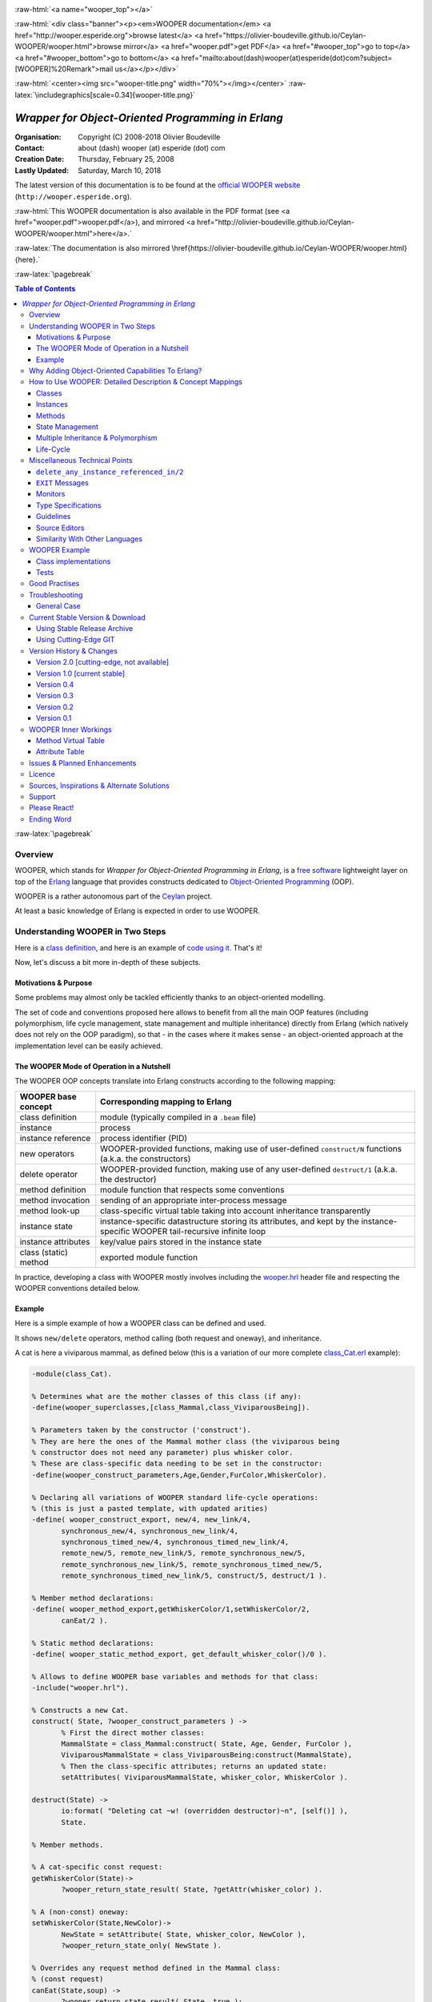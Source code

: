 
.. _Top:


.. title:: Welcome to the WOOPER documentation

.. comment stylesheet specified through GNUmakefile

.. Note: Not able to obtain a proper Pygments support for code extract (ex: no colors).


.. role:: raw-html(raw)
   :format: html

.. role:: raw-latex(raw)
   :format: latex

.. comment Would appear too late, can only be an be used only in preamble:
.. comment :raw-latex:`\usepackage{graphicx}`
.. comment As a result, in this document at least a '.. figure:: XXXX' must
.. exist, otherwise: 'Undefined control sequence \includegraphics.'.


:raw-html:`<a name="wooper_top"></a>`

:raw-html:`<div class="banner"><p><em>WOOPER documentation</em> <a href="http://wooper.esperide.org">browse latest</a> <a href="https://olivier-boudeville.github.io/Ceylan-WOOPER/wooper.html">browse mirror</a> <a href="wooper.pdf">get PDF</a> <a href="#wooper_top">go to top</a> <a href="#wooper_bottom">go to bottom</a> <a href="mailto:about(dash)wooper(at)esperide(dot)com?subject=[WOOPER]%20Remark">mail us</a></p></div>`



:raw-html:`<center><img src="wooper-title.png" width="70%"></img></center>`
:raw-latex:`\includegraphics[scale=0.34]{wooper-title.png}`

.. comment Note: this is the latest, current version of the WOOPER 1.x documentation. As for WOOPER 2.0, all the available relevant bits are here as well, yet commented-out.




---------------------------------------------------
*Wrapper for Object-Oriented Programming in Erlang*
---------------------------------------------------


:Organisation: Copyright (C) 2008-2018 Olivier Boudeville
:Contact: about (dash) wooper (at) esperide (dot) com
:Creation Date: Thursday, February 25, 2008
:Lastly Updated: Saturday, March 10, 2018




The latest version of this documentation is to be found at the `official WOOPER website <http://wooper.esperide.org>`_ (``http://wooper.esperide.org``).

:raw-html:`This WOOPER documentation is also available in the PDF format (see <a href="wooper.pdf">wooper.pdf</a>), and mirrored <a href="http://olivier-boudeville.github.io/Ceylan-WOOPER/wooper.html">here</a>.`

:raw-latex:`The documentation is also mirrored \href{https://olivier-boudeville.github.io/Ceylan-WOOPER/wooper.html}{here}.`




:raw-latex:`\pagebreak`



.. _`table of contents`:


.. contents:: Table of Contents
  :depth: 3




:raw-latex:`\pagebreak`


Overview
========

WOOPER, which stands for *Wrapper for Object-Oriented Programming in Erlang*, is a `free software`_ lightweight layer on top of the `Erlang <http://erlang.org>`__ language that provides constructs dedicated to `Object-Oriented Programming <http://en.wikipedia.org/wiki/Object-oriented_programming>`_ (OOP).

WOOPER is a rather autonomous part of the `Ceylan <https://github.com/Olivier-Boudeville/Ceylan>`_ project.

At least a basic knowledge of Erlang is expected in order to use WOOPER.



Understanding WOOPER in Two Steps
=================================

Here is a `class definition <https://github.com/Olivier-Boudeville/Ceylan-WOOPER/blob/master/examples/class_Cat.erl>`_, and here is an example of `code using it <https://github.com/Olivier-Boudeville/Ceylan-WOOPER/blob/master/examples/class_Cat_test.erl>`_. That's it!


Now, let's discuss a bit more in-depth of these subjects.


Motivations & Purpose
---------------------

Some problems may almost only be tackled efficiently thanks to an object-oriented modelling.

The set of code and conventions proposed here allows to benefit from all the main OOP features (including polymorphism, life cycle management, state management and multiple inheritance) directly from Erlang (which natively does not rely on the OOP paradigm), so that - in the cases where it makes sense - an object-oriented approach at the implementation level can be easily achieved.




The WOOPER Mode of Operation in a Nutshell
------------------------------------------

The WOOPER OOP concepts translate into Erlang constructs according to the following mapping:

======================  =================================================================
WOOPER base concept     Corresponding mapping to Erlang
======================  =================================================================
class definition        module (typically compiled in a ``.beam`` file)
instance                process
instance reference      process identifier (PID)
new operators           WOOPER-provided functions, making use of user-defined ``construct/N`` functions (a.k.a. the constructors)
delete operator         WOOPER-provided function, making use of any user-defined ``destruct/1`` (a.k.a. the destructor)
method definition       module function that respects some conventions
method invocation       sending of an appropriate inter-process message
method look-up          class-specific virtual table taking into account inheritance transparently
instance state          instance-specific datastructure storing its attributes, and kept by the instance-specific WOOPER tail-recursive infinite loop
instance attributes     key/value pairs stored in the instance state
class (static) method   exported module function
======================  =================================================================

In practice, developing a class with WOOPER mostly involves including the `wooper.hrl <https://github.com/Olivier-Boudeville/Ceylan-WOOPER/blob/master/src/wooper.hrl>`_ header file and respecting the WOOPER conventions detailed below.


.. _example:

Example
-------

Here is a simple example of how a WOOPER class can be defined and used.

It shows ``new/delete`` operators, method calling (both request and oneway), and inheritance.

A cat is here a viviparous mammal, as defined below (this is a variation of our more complete `class_Cat.erl <https://github.com/Olivier-Boudeville/Ceylan-WOOPER/blob/master/examples/class_Cat.erl>`__ example):

.. code:: erlang

 -module(class_Cat).

 % Determines what are the mother classes of this class (if any):
 -define(wooper_superclasses,[class_Mammal,class_ViviparousBeing]).

 % Parameters taken by the constructor ('construct').
 % They are here the ones of the Mammal mother class (the viviparous being
 % constructor does not need any parameter) plus whisker color.
 % These are class-specific data needing to be set in the constructor:
 -define(wooper_construct_parameters,Age,Gender,FurColor,WhiskerColor).

 % Declaring all variations of WOOPER standard life-cycle operations:
 % (this is just a pasted template, with updated arities)
 -define( wooper_construct_export, new/4, new_link/4,
	synchronous_new/4, synchronous_new_link/4,
	synchronous_timed_new/4, synchronous_timed_new_link/4,
	remote_new/5, remote_new_link/5, remote_synchronous_new/5,
	remote_synchronous_new_link/5, remote_synchronous_timed_new/5,
	remote_synchronous_timed_new_link/5, construct/5, destruct/1 ).

 % Member method declarations:
 -define( wooper_method_export,getWhiskerColor/1,setWhiskerColor/2,
	canEat/2 ).

 % Static method declarations:
 -define( wooper_static_method_export, get_default_whisker_color()/0 ).

 % Allows to define WOOPER base variables and methods for that class:
 -include("wooper.hrl").

 % Constructs a new Cat.
 construct( State, ?wooper_construct_parameters ) ->
	% First the direct mother classes:
	MammalState = class_Mammal:construct( State, Age, Gender, FurColor ),
	ViviparousMammalState = class_ViviparousBeing:construct(MammalState),
	% Then the class-specific attributes; returns an updated state:
	setAttributes( ViviparousMammalState, whisker_color, WhiskerColor ).

 destruct(State) ->
	io:format( "Deleting cat ~w! (overridden destructor)~n", [self()] ),
	State.

 % Member methods.

 % A cat-specific const request:
 getWhiskerColor(State)->
	?wooper_return_state_result( State, ?getAttr(whisker_color) ).

 % A (non-const) oneway:
 setWhiskerColor(State,NewColor)->
	NewState = setAttribute( State, whisker_color, NewColor ),
	?wooper_return_state_only( NewState ).

 % Overrides any request method defined in the Mammal class:
 % (const request)
 canEat(State,soup) ->
	?wooper_return_state_result( State, true );

 canEat(State,croquette) ->
	?wooper_return_state_result( State, true );

 canEat(State,meat) ->
	?wooper_return_state_result( State, true );

 canEat(State,_OtherFood) ->
	?wooper_return_state_result( State, false ).

 % Static method:
 get_default_whisker_color() ->
	white.


Straightforward, isn't it? We will discuss it in-depth, though.

To test this class (provided that ``GNU make`` and ``Erlang 20.0`` or more recent are available in one's environment), one can easily install ``Ceylan-WOOPER``, which depends on ``Ceylan-Myriad``, hence to be installed first:

.. code:: bash

 $ git clone https://github.com/Olivier-Boudeville/Ceylan-Myriad.git
 $ cd Ceylan-Myriad && make all && cd ..


Then, as ``Ceylan-Myriad`` is known by WOOPER as the ``Common`` layer:

.. code:: bash

 $ ln -s Ceylan-Myriad common
 $ git clone https://github.com/Olivier-Boudeville/Ceylan-WOOPER.git
 $ cd Ceylan-WOOPER && make all




Running the cat-related example just boils down to:

.. code:: bash

 $ cd examples && make class_Cat_run

In the ``examples`` directory, the test defined in `class_Cat_test.erl <https://github.com/Olivier-Boudeville/Ceylan-WOOPER/blob/master/examples/class_Cat_test.erl>`__ should run against the class defined in `class_Cat.erl <https://github.com/Olivier-Boudeville/Ceylan-WOOPER/blob/master/examples/class_Cat.erl>`_, and no error should be detected:

.. code:: bash

 Running unitary test class_Cat_run (second form)
 Erlang/OTP 20 [erts-9.0.1] [source] [64-bit] [smp:8:8] [..]
 --> Testing module class_Cat_test.
 [..]
 Deleting cat <0.70.0>! (overridden destructor)
 Deleting mammal <0.68.0>! (overridden destructor)
 Actual class from destructor: class_Cat.
 Deleting mammal <0.70.0>! (overridden destructor)
 This cat could be created and be synchronously deleted, as expected.
 --> Successful end of test.
 (test finished, interpreter halted)

That's it!

Now, more in-depth explanations.

:raw-latex:`\pagebreak`



Why Adding Object-Oriented Capabilities To Erlang?
==================================================

Although applying blindly an OOP approach while using languages based on other paradigms (Erlang ones are functional and concurrent; the language is not specifically targeting OOP) is a common mistake, there are some problems that may be deemed inherently "object-oriented", i.e. that cannot be effectively modelled without encapsulated abstractions sharing behaviours.

Examples of this kind of systems are multi-agent simulations. If they often need massive concurrency, robustness, distribution, etc. (Erlang is particularly suitable for that), the various types of agents have also often to largely share states and behaviours, while still being able to be further specialised on a per-type basis.

The example_ mentioned in this document is an illustration [#]_ of the interacting lives of numerous animals of various species. Obviously, they have to share behaviours (ex: all ovoviviparous beings may lay eggs, all creatures can live and die, all have an age, etc.), which cannot be mapped easily (read: automatically) to Erlang concepts without adding some generic constructs.

.. [#] This example is not a *simulation*, it is just a multi-agent system. For real, massive, discrete-time simulations of complex systems in Erlang (using WOOPER), one may refer to `Sim-Diasca <http://www.sim-diasca.com>`_.


WOOPER, which stands for *Wrapper for OOP in Erlang*, is a lightweight yet effective (performance-wise, but also regarding the overall developing efforts) means of making these constructs available, notably in terms of state management and multiple inheritance.

The same programs could certainly be implemented without such OOP constructs, but at the expense of way too much manually-crafted, specific (per-class) code. This process would be tedious, error-prone, and most often the result could hardly be maintained.


:raw-latex:`\pagebreak`

How to Use WOOPER: Detailed Description & Concept Mappings
==========================================================

.. comment May trigger following error: 'LaTeX Error: File `minitoc.sty' not found.':
		   Use: 'pacman -S texlive-latexextra' then.

.. contents::
 :local:
 :depth: 2



Classes
-------


Classes & Names
...............

A class is a blueprint to create objects, a common scheme describing the state and behaviour of its instances, i.e. the attributes and methods that the created objects for that class all have.

With WOOPER, each class has a unique name, such as ``class_Cat``.

To allow for **encapsulation**, a WOOPER class is mapped to an Erlang module, whose name is by convention made from the ``class_`` prefix followed by the class name, in the so-called `CamelCase <http://en.wikipedia.org/wiki/CamelCase>`_: all words are spelled in lower-case except their first letter, and there are no separators between words, like in: *ThisIsAnExample*.

For example, a class modeling a cat should translate into an Erlang module named ``class_Cat``, thus in a file named ``class_Cat.erl``. At the top of this file, the corresponding module would be therefore declared with: ``-module(class_Cat).``.

Similarly, a pink flamingo class could be declared as ``class_PinkFlamingo``, in ``class_PinkFlamingo.erl``, which would include a ``-module(class_PinkFlamingo).`` declaration.


The class name can be obtained through its ``get_class_name/0`` static method [#]_ (automatically defined by WOOPER):

.. code:: erlang

 > class_Cat:get_class_name().
 class_Cat


.. [#] The ``get_class_name/0`` static method has no real interest of its own, it is defined mostly for explanation purpose.

Note that a static method (i.e. a class method that does not apply to any specific instance) of a class X is nothing more than an Erlang function exported from the corresponding ``class_X`` module: all exported functions could be seen as static methods.



Inheritance & Superclasses
..........................

A WOOPER class can inherit from other classes, in which case the state and behaviour defined in the mother classes are readily available to this child class.

Being in a **multiple inheritance** context, a given class can have any number (``[0..n]``) of direct mother classes, which themselves may have mother classes, and so on. This leads to a class hierarchy that forms a graph.

This is declared in WOOPER thanks to the ``wooper_superclasses`` define. For example, a class with no mother class should specify, once having declared its module:

.. code:: erlang

 -define(wooper_superclasses,[]).


.. comment This is declared in WOOPER thanks to the ``get_superclasses/0`` function. For example, a class with no mother class should specify, once having declared its module, ``get_superclasses() -> [].`` [#]_.

.. comment .. [#] Such WOOPER-related functions are already automatically exported by WOOPER. As an added bonus, this allows the class developer to be notified whenever he forgets to define them.

As for our cat, this superb animal could be modelled both as a mammal (itself a specialised creature) and a viviparous being [#]_. Hence its direct inheritance could be defined as:

.. code:: erlang

 -define(wooper_superclasses,[class_Mammal,class_ViviparousBeing]).

.. [#] Neither of them is a subset of the other, these are mostly unrelated concepts, at least in the context of that example! (ex: a platypus is a mammal, but not a viviparous being).


The superclasses (direct mother classes) of a given class can be known thanks to its ``get_superclasses/0`` static method:

.. code:: erlang

 > class_Cat:get_superclasses().
 [class_Mammal,class_ViviparousBeing]

.. comment Note::  We will discuss here mostly the WOOPER versions 2.x and higher, originating from a development branch that is sometimes codenamed the "*Zero-Overhead WOOPER*", as opposed to the legacy versions (prior to 2.x), codenamed "*Hashtable-based WOOPER*".



Instances
---------


Instance Mapping
................

With WOOPER, which focuses on multi-agent systems, all **instances** of a class are mapped to Erlang processes (one WOOPER instance is exactly one Erlang process).

They are therefore, in UML parlance, *active objects* (each has its own thread of execution, they may apparently "live" simultaneously [#]_).

.. [#] For some uses, such a concurrent feature (with *active* instances) may not be needed, in which case one may deal also with purely *passive* instances (as Erlang terms, not Erlang processes).

	   To anticipate a bit, instead of using ``new/n`` (returning the PID of a new process instance looping over its state), one may rely on ``construct/n+1`` (returning directly to the caller process that corresponding initial state, that can be then stored and interacted upon at will).


Instance State
..............

Another common OOP need is to rely on **state management** and **encapsulation**: each instance should be stateful, have its state fully private, and be able to inherit automatically the data members defined by its mother classes.

In WOOPER, this is obtained thanks to a per-instance associative table, whose keys are the names of attributes and whose values are the attribute values. This will be detailed in the `state management`_ section.




:raw-latex:`\pagebreak`


Methods
-------

They can be either:

- **member methods**: to be applied to a specific *instance* (of a given class), like in: ``MyCat ! declareBirthday``

- or **static methods**: general to a *class*, not targeting specifically an instance, like: ``class_Cat:get_default_mew_duration()``


Unless specified otherwise, just mentioning *method* by itself refers to a *member method*. Static methods are discussed into their specific subsection.

**Member methods** can be publicly called by any process (be it WOOPER-based or not - provided of course it knows the PID of that instance), whether locally or remotely (i.e. on other networked computers, like with RMI or with CORBA, or directly from the same Erlang node), distribution (and parallelism) being seamlessly managed thanks to Erlang.

Member methods (either inherited or defined directly in the class) are mapped to specific Erlang functions, triggered by Erlang messages.

For example, our cat class may define, among others, following member methods (actual arities to be discussed later):

- ``canEat``, taking one parameter specifying the type of food, and returning whether the corresponding cat can eat that kind of food; here the implementation should be cat-specific (i.e. specific to cats and also, possibly, specific to this very single cat), whereas the method signature shall be shared by all beings

- ``getWhiskersColor``, taking no parameter, returning the color of its whiskers; this is indeed a purely cat-specific method, and different cats may be different whisker colors; as this method, like the previous one, returns a result to the caller, it is a *request* method

- ``declareBirthday``, incrementing the age of our cat, not taking any parameter nor returning anything; it will be therefore be implemented as a *oneway* method (i.e. not returning any result to the caller, hence not even needing to know it), whose call is only interesting for its effect on the cat state: here, making it one year older

- ``setWhiskerColor``, assigning the specified color to the whiskers of that cat instance, not returning anything (another oneway method, then)

Declaring a birthday is not cat-specific, nor mammal-specific: we can consider it being creature-specific. Cat instances should then inherit this method, preferably indirectly from the ``class_Creature`` class, in all cases without having to specify anything, since the ``wooper_superclasses`` define already implies it (implying one time for all that cats *are* creatures). Of course this inherited method may be overridden at will anywhere in the class hierarchy.

We will discuss the *definition* of these methods later, but for the moment let's determine their signatures and declarations, and how we are expected to *call* them.


Method Declaration
..................

The cat-specific member (i.e. non-static) methods are to be declared:

- in the ``class_Cat`` (defined as mentioned in ``class_Cat.erl``)
- thanks to the ``wooper_method_export`` define (which, as expected, automatically exports these member methods)

Their arity should be equal to the number of parameters they should be called with, plus one that is automatically managed by WOOPER and corresponds to the (private) state of that instance.

This ``State`` variable defined by WOOPER can be somehow compared to the ``self`` parameter of Python, or to the ``this`` hidden pointer of C++. That state is automatically kept by WOOPER instances in their main loop, and automatically prepended, as first element, to the parameters of incoming method calls.

In our example, the declarations could therefore result in:

.. code:: erlang

 -define(wooper_method_export, canEat/2, getWhiskerColor/1,
		 setWhiskerColor/2).


.. Note:: In our example, ``declareBirthday/1`` will be inherited but not overridden (its base implementation being fine for cats as well), so it should not be listed among the ``class_Cat`` methods.


Some method names are reserved for WOOPER; notably no user method should have its name prefixed with ``wooper``.

.. comment In our example, the declarations could therefore result in:
  get_member_methods() ->
	[ {getMewVolume,1}, {canEat,2, [public,final]},
	  {getWhiskerColor,1,[public,const]}, {setWhiskerColor,2,protected} ].


 More generally a member method can be declared with:

 - just its name and full arity (including the ``State`` parameter), ex: ``{getMewVolume,1}``
 - its name, full arity, and one qualifier, ex: ``{getWhiskerColor,1,public}``
 - its name, full arity, and a list of qualifiers, ex: ``{canEat,2, [public,final]}``


 Known method qualifiers are:

 - in terms of accessibility:

  - ``public``: the method can be called from outside the instance as well as from the class itself, i.e. from the body of its own methods (inherited or not), or from its child classes
  - ``protected``: the method can be called only from the body of its own methods (inherited or not), or from its child classes; no call from outside the class
  - ``private``: the method can be called only from the body of its own methods (inherited or not); no call from outside the class or from child classes is allowed

  - in terms of mutability:

   - ``const``: a call to the method on an instance will then never result into a change in the state of that instance

   - ``final``: this method cannot be overridden by child classes

 Unless specified otherwise, a method is public, non-const, non-final.



 .. Note::

  WOOPER allows to *specify* these qualifiers for documentation purposes, but may or may not enforce them.

  For example, to anticipate a bit, all methods could be dispatched into three lists (for public/protected/private), and when an ``execute*`` call is performed, a check, based on the actual class of the instance, could be done.

  On the other hand, method calls, triggered by messages instead, could not have their access controlled (without even mentioning the runtime overhead). For example, protected oneways cannot be checked for accessibility, as the message sender is not known in the context of this kind of method call.


  The complete list of reserved function names that do not start with the ``wooper_`` prefix is:

 - ``get_class_name``
 - ``get_superclasses``
 - ``executeRequest``
 - ``executeOneway``
 - ``delete_any_instance_referenced_in``
 - ``is_wooper_debug``

 They are reserved for all arities.

 Note that functions which must be defined by the class developer are unconditionally exported by the WOOPER header, so that a compile-time error is issued whenever at least one of them is not defined.




Method Invocation
.................

Let's suppose that the ``MyCat`` variable designates an instance of ``class_Cat``. Then this ``MyCat`` reference is actually just the PID of the Erlang process hosting this instance.

All member methods (regardless of whether they are defined directly by the actual class or inherited) are to be called from outside this class thanks to a proper Erlang message, sent to the PID of the targeted instance.

When the method is expected to return a result (i.e. when it is a request method), the caller must specify in the corresponding message its own PID, so that the instance knows to whom the result should be sent.

Therefore the ``self()`` parameter in the call tuples below corresponds to the PID *of the caller*, while ``MyCat`` is bound to the PID *of the target instance*.

The three methods previously discussed would indeed be called that way:

.. code:: erlang

  % Calling the canEat request of our cat instance:
  MyCat ! {canEat,soup,self()},
  receive
	  {wooper_result,true} ->
		io:format( "This cat likes soup!!!" );

	  {wooper_result,false} ->
		io:format( "This cat does not seem omnivorous." )
  end,

  % A parameter-less request:
  MyCat ! {getWhiskersColor,[],self()},
  receive
	  {wooper_result,white} ->
		io:format( "This cat has normal whiskers." );

	  {wooper_result,blue} ->
		io:format( "What a weird cat..." )
  end,

  % A parameter-less oneway:
  MyCat ! declareBirthday.



Method Name
...........

Methods are designated by their name (as an atom), as specified in the ``wooper_method_export`` define of the class in the inheritance tree that defines them.

The method name is always the first information given in the method call tuple.


Method Parameters
.................

All methods are free to change the state of their instance and possibly trigger any side-effect (ex: sending a message, writing a file, etc.).

As detailed below, there are two kinds of methods:

- *requests* methods: they shall return a result to the caller (obviously they need to know it, i.e. the caller has to specify its PID)

- *oneway* methods: no specific result are expected from them (hence no caller PID is to be specified)

Both can take any number of parameters, including none. As always, the **marshalling** of these parameters and, if relevant, of any returned value is performed automatically by Erlang.

Parameters are to be specified in a (possibly empty) list, as second element of the call tuple.

If only a single, non-list, parameter is needed, the list can be omitted, and the parameter can be directly specified: ``Alfred ! {setAge,31}.`` works just as well as ``Alfred ! {setAge,[31]}.``.


.. _`single method parameter is a list`:

.. Note::
  This cannot apply if the unique parameter is a list, as this would be ambiguous.

  For example: ``Foods = [meat,soup,croquette], MyCat ! {setFavoriteFoods,Foods}`` would result in a call to ``setFavoriteFoods/4``, i.e. a call to ``setFavoriteFoods(State,meat,soup,croquette)``, whereas the intent of the programmer is probably to call a ``setFavoriteFoods/2`` method like ``setFavoriteFoods(State,Foods) when is_list(Foods) -> [..]``.

  The proper call would then be ``MyCat ! {setFavoriteFoods,[Foods]}``, i.e. the parameter list should be used, and it would then contain only one element, the food list, whose content would therefore be doubly enclosed.



Two Kinds of Methods
....................


Request Methods
_______________

A **request** is a method that returns a result to the caller.

For an instance to be able to send an answer to a request triggered by a caller, of course that instance needs to know the caller PID.

Therefore requests have to specify, as the third element of the call tuple, an additional information: the PID to which the answer should be sent, which is almost always the caller (hence the ``self()`` in the actual calls).

So these three potential information (request name, parameters, reference of the sender - i.e. an atom, usually a list, and a PID) are gathered in a triplet (a 3-tuple) sent as a message: ``{request_name,[Arg1,Arg2,..],self()}``.

If only one parameter is to be sent, and if that parameter is not a list, then this can become ``{request_name,Arg,self()}``.

For example:

.. code:: erlang

 MyCat ! {getAge,[],self()}


or:

.. code:: erlang

 Douglas ! {askQuestionWithHint,[{meaning_of,"Life"},{maybe,42}],self()}

or:

.. code:: erlang

 MyCalculator ! {sum,[[1,2,4]],self()}.


The actual result ``R``, as determined by the method, is sent back as an Erlang message, which is a ``{wooper_result,R}`` pair, to help the caller pattern-matching the WOOPER messages in its mailbox.

``receive`` should then be used by the caller to retrieve the request result, like in the case of this example of a 2D point instance:

.. code:: erlang

 MyPoint ! {getCoordinates,[],self()},
 receive
	{wooper_result,[X,Y]} ->
		[..]
 end,
 [..]



Oneway Methods
______________

A **oneway** is a method that does not return a result to the caller.

When calling oneway methods, the caller does not have to specify its PID, as no result is expected to be returned back to it.

If ever the caller sends by mistake its PID nevertheless, a warning is sent back to it, the atom ``wooper_method_returns_void``, instead of ``{wooper_result,Result}``.

The proper way of calling a oneway method is to send to it an Erlang message that is:

- either a pair, i.e. a 2-element tuple (therefore with no PID specified): ``{oneway_name,[Arg1,Arg2,..]}`` or ``{oneway_name,Arg}`` if ``Arg`` is not a list; for example: ``MyPoint ! {setCoordinates,[14,6]}`` or ``MyCat ! {setAge,5}``

- or, if the oneway does not take any parameter, just the atom ``oneway_name``. For example: ``MyCat ! declareBirthday``


No return should be expected (the called instance does not even know the PID of the caller), so no receive should be attempted on the caller side, unless wanting to wait until the end of time.

Due to the nature of oneways, if an error occurs instance-side during the call, the caller will never be notified of it.

However, to help the debugging, an error message is then logged (using ``error_logger:error_msg``) and the actual error message, the one that would be sent back to the caller if the method was a request, is given to ``erlang:exit`` instead.




Method Results
..............


Execution Success: ``{wooper_result,ActualResult}``
___________________________________________________

If the execution of a method succeeded, and if the method is a request, then ``{wooper_result,ActualResult}`` will be sent back to the caller (precisely: to the process whose PID was specified in the call triplet).

Otherwise one of the following error messages will be emitted.



Execution Failures
__________________


When the execution of a method fails, three main error results can be output (as a message for requests, as a log for oneways).

A summary could be:

+-----------------------------------+----------------------------+------------------+
| Error Result                      | Interpretation             | Likely Guilty    |
+===================================+============================+==================+
| ``wooper_method_not_found``       | No such method exists in   | Caller           |
|                                   | the target class.          |                  |
+-----------------------------------+----------------------------+------------------+
| ``wooper_method_failed``          | Method triggered a runtime | Called instance  |
|                                   | error (it has a bug).      |                  |
+-----------------------------------+----------------------------+------------------+
| ``wooper_method_faulty_return``   | Method does not respect    | Called instance  |
|                                   | the WOOPER return          |                  |
|                                   | convention.                |                  |
+-----------------------------------+----------------------------+------------------+

.. Note:: More generally, failure detection may better be done through the use of (Erlang) links, either explicitly set (with ``erlang:link/1``) or, preferably (ex: to avoid race conditions), with a linked variation of the ``new`` operator (ex: ``new_link/n``), discussed later in this document.



``wooper_method_not_found``
***************************

The corresponding error message is ``{wooper_method_not_found, InstancePid, Classname, MethodName, MethodArity, ListOfActualParameters}``.

For example ``{wooper_method_not_found, <0.30.0>, class_Cat, layEggs, 2, ...}``.

Note that ``MethodArity`` includes the implied state parameter (that will be discussed later), i.e. here ``layEggs/2`` might be defined as ``layEggs(State,NumberOfNewEggs) -> [..]``.

This error occurs whenever a called method could not be found in the whole inheritance graph of the target class. It means this method is not implemented, at least not with the deduced arity.

More precisely, when a message ``{method_name,[Arg1,Arg2,..,ArgN]...}`` (request or oneway) is received, ``method_name/N+1`` has be to called: WOOPER tries to find ``method_name(State,Arg1,..,ArgN)``, and the method name and arity must match.

If no method could be found, the ``wooper_method_not_found`` atom is returned (if the method is a request, otherwise the error is logged), and the object state will not change, nor the instance will crash, as this error is deemed a caller-side one (i.e. the instance has a priori nothing to do with the error).



``wooper_method_failed``
************************

The corresponding error message is ``{wooper_method_failed, InstancePid, Classname, MethodName, MethodArity, ListOfActualParameters, ErrorTerm}``.

For example, ``{wooper_method_failed, <0.30.0>, class_Cat, myCrashingMethod, 1, [], {{badmatch,create_bug}, [..]]}``.

If the exit message sent by the method specifies a PID, it is prepended to ErrorTerm.

Such a method error means there is a runtime failure, it is generally deemed a instance-side issue (the caller should not be responsible for it, unless it sent incorrect parameters), thus the instance process logs that error, sends an error term to the caller (if and only if it is a request), and then exits with the same error term.



``wooper_method_faulty_return``
*******************************

The corresponding error message is ``{wooper_method_faulty_return, InstancePid, Classname, MethodName, MethodArity, ListOfActualParameters, ActualReturn}``.

For example, ``{wooper_method_faulty_return, <0.30.0>, class_Cat, myFaultyMethod, 1, [], [{{state_holder,..]}``.

This error occurs only when being in debug mode.

The main reason for this to happen is when debug mode is set and when a method implementation did not respect the expected method return convention (neither the ``wooper_return_state_result`` macro nor the ``wooper_return_state_only`` one was used in this method clause).

It means the method is not implemented correctly (it has a bug), or that it was not (re)compiled with the proper debug mode, i.e. the one the caller was compiled with.

This is an instance-side failure (the caller has no responsibility for that), thus the instance process logs that error, sends an error term to the caller (if and only if it is a request), and then exits with the same error term.



Caller-Side Error Management
****************************

As we can see, errors can be better discriminated if needed, on the caller side.
Therefore one could make use of that information, as in:

.. code:: erlang


  MyPoint ! {getCoordinates,[],self()},
  receive
	  {wooper_result, [X,Y] } ->
		[..];
	  {wooper_method_not_found, Pid, Class, Method, Arity, Params} ->
		[..];
	  {wooper_method_failed, Pid, Class, Method, Arity, Params, ErrorTerm} ->
		[..];
	  % Error term can be a tuple {Pid,Error} as well, depending on the exit:
	  {wooper_method_failed, Pid, Class, Method, Arity, Params, {Pid,Error}} ->
		[..];
	  {wooper_method_faulty_return, Pid, Class, Method, Arity, Params, UnexpectedTerm} ->
		[..];
	  wooper_method_returns_void ->
		[..];
	  OtherError ->
		% Should never happen:
		[..]
  end.


However defensive development is not really favoured in Erlang, one may let the caller crash on unexpected return instead. Therefore generally one may rely simply on matching the message sent in case of success [#]_:

.. code:: erlang

  MyPoint ! {getCoordinates,[],self()},
  receive
	  {wooper_result, [X,Y] } ->
		[..]
  end,
  [..]

.. [#] In which case, should a failure happen, the method call will become blocking.




Method Definition
.................

Here we reverse the point of view: instead of **calling** a method, we are in the process of **implementing** a callable one.

A method signature has always for first parameter the state of the instance, for example: ``getAge(State) -> [..]``, or ``getCoordinate(State,Index) -> [..]``.

For the sake of clarity, this variable should preferably always be named ``State``.


A method must always return at least the newer instance state, even if the state did not change.

In this case the initial state parameter is directly returned, as is, like in:

.. code:: erlang

  getWhiskerColor(State) ->
	?wooper_return_state_result(State,?getAttr(whisker_color) ).

State is unchanged here.


Note that when a method "returns" the state of the instance, it returns it to the (local, process-wise) private WOOPER-based main loop of that instance: in other words, the state variable is *never* exported/sent/visible outside of its process (unless of course a developer writes a specific method for that).

Encapsulation is ensured, as the instance is the only process able to access its own state. On method ending, the instance then just loops again, with its updated state: that new state will be the base one for the next call, and so on.

One should therefore see each WOOPER instance as primarily a process executing a main loop that keeps the current stat of that instance:

- it is waiting idle for any incoming (WOOPER) message
- when such a message is received, based on the actual class of the instance and on the method name specified in the call, the appropriate function defined in the appropriate module is selected by WOOPER, taking into account the inheritance graph (actually a direct per-class mapping, somewhat akin to the C++ virtual table, was already determined at start-up, for better performances)
- then this function is called with the appropriate parameters (those of the call, in addition to the internally kept current state)
- if the method is a request, the specified result is sent back to the caller
- then the instance loops again, on a state possibly updated by this method call

Thus the caller will only receive the **result** of a method, if it is a request. Otherwise, i.e. with oneways, nothing is sent back (nothing can be, anyway).

More precisely, depending on its returning a specific result, the method signature will correspond either to the one of a request or of a oneway, and will use in its body, respectively, either the ``wooper_return_state_result`` or the ``wooper_return_state_only`` macro to ensure that a state *and* a result are returned, or just a state.

A good practise is to add a comment to each method definition, and to specify whether it is a request or a oneway, if it is a ``const`` method, etc. For example, the previous method could be best written as:


.. code:: erlang

 % Returns the current color of the whiskers of that cat instance.
 % (const request)
 getWhiskerColor(State) ->
	?wooper_return_state_result(State, ?getAttr(whisker_color)).


.. Note:: When a constructor or a method determines that a fatal error should be raised (for example because it cannot find a required registered process), it should use ``throw``, like in: ``throw({invalid_value,V})``. Using ``exit`` is supported but not recommended.



For Requests
____________

Requests will use ``?wooper_return_state_result(NewState,Result)``: the new state will be kept by the instance, whereas the result will be sent to the caller. Hence ``wooper_return_state_result`` means that the method returns a state **and** a result.

For example a const request will return an unchanged state, and thus will be just useful for its result (and possible side-effects):

.. code:: erlang

 getAge(State) ->
	?wooper_return_state_result(State,?getAttr(age)).


All methods are of course given the parameters specified at their call.

For example, we can declare:

.. code:: erlang

 giveBirth(State,NumberOfMaleChildren,NumberOfFemaleChildren) ->
	[..]


And then we may call it, in the case of a cat having 2 male kitten and 3 female ones, with:

.. code:: erlang

  MyCat ! {giveBirth,[2,3],self()}.


Requests can access to one more information than oneways: the PID of the caller that sent the request. As WOOPER takes care automatically of sending back the result to the caller, having the request know explicitly the caller is usually not useful, thus the caller PID does not appear explicitly in request signatures, among the actual parameters.

However WOOPER keeps track of this information, which remains available to requests.

The caller PID can indeed be retrieved from a request body by using the ``getSender`` macro, which is automatically managed by WOOPER:

.. code:: erlang

  giveBirth(State,NumberOfMaleChildren,NumberOfFemaleChildren) ->
	CallerPID = ?getSender(),
	[..]


Thus a request has natively access to its caller PID, i.e. with no need to specify it in the parameters as well as in the third element of the call tuple; so, instead of having to define:

.. code:: erlang

 MyCat ! {giveBirth,[2,3,self()],self()}

one can rely on only:

.. code:: erlang

 MyCat ! {giveBirth,[2,3],self()}


while still letting the possibility for the called request (here ``giveBirth/3``, for a state and two parameters) to access the caller PID thanks to the ``getSender`` macro, and maybe store it for a later use or do anything appropriate with it.

Note that having to handle explicitly the caller PID is rather uncommon, as WOOPER takes care automatically of the sending of the result back to the caller.

The ``getSender`` macro should only be used for requests, as of course the sender PID has no meaning in the case of oneways.

If that macro is called nevertheless from a oneway, then it returns the atom ``undefined``.



For Oneways
___________

Oneway will rely on the ``?wooper_return_state_only(NewState)`` macro: the instance state will be updated, but no result will be returned to the caller, which is not even known.

For example:

.. code:: erlang

  setAge(State,NewAge) ->
	?wooper_return_state_only( setAttribute(State,age,NewAge) ).


This oneway can be called that way:

.. code:: erlang

  MyCat ! {setAge,4}.
  % No result to expect.


Oneways may also be ``const``, i.e. leave the state unchanged, only being called for side-effects, for example:

.. code:: erlang

  displayAge(State) ->
	io:format("My age is ~B~n.",[ ?getAttr(age) ]),
	?wooper_return_state_only(State).



Usefulness Of These Two Return Macros
_____________________________________

The definition of the ``wooper_return_state_result`` and ``wooper_return_state_only`` macros is actually quite simple; they are just here to structure the method implementations (helping the method developer not mixing updated states and results), and to help ensuring, in debug mode, that methods return well-formed information: an atom is then prepended to the returned tuple and WOOPER matches it during post-invocation, before handling the return, for an increased safety.

For example, in debug mode, ``?wooper_return_state_result(AState,AResult)`` will simply translate into ``{wooper_result,AState,AResult}``, and when the execution of the method is over, the WOOPER main loop of this instance will attempt to match the method returned value with that triplet.

Similarly, ``?wooper_return_state_only(AState)`` will translate into ``{wooper_result,AState}``.

If not in debug mode, then the ``wooper_result`` atom will not even be added in the returned tuples; for example ``?wooper_return_state_result(AState,AResult)`` will just be ``{AState,AResult}``.

Performances should increase a bit, at the expense of a less safe checking of the values returned by methods.

The two ``wooper_return_state_*`` macros have been introduced so that the unwary developer does not forget that his requests are not arbitrary functions, that they should not only return a result but also a state, and that the order is always: first the state, then the result, not the other way round.


Type Specifications
___________________

Although doing so is optional, WOOPER strongly recommends declaring type specifications as well (and provides suitable constructs for that), like in:

.. code:: erlang

 % Returns the current color of the whiskers of that cat instance.
 % (const request)
 -spec getWhiskerColor(wooper:state()) -> request_return(color()).
 getWhiskerColor(State) ->
	 ?wooper_return_state_result(State, ?getAttr(whisker_color)).

(of course the developer is responsible for the definition of the ``color()`` type here)

Similarly, the aforementioned ``declareBirthday/1`` oneway could be defined as:

.. code:: erlang

  % Declares the birthday of this creature: increments its age.
  % (oneway)
  -spec declareBirthday(wooper:state()) -> oneway_return().
  declareBirthday(State) ->
	 AgedState = setAttribute(State, age, ?getAttr(age)+1),
	 ?wooper_return_state_ony(AgedState).



Self-Invocation: Calling a Method From The Instance Itself
..........................................................

When implementing a method of a class, one may want to call other methods **of that same class** (have they been overridden or not).

For example, when developing a ``declareBirthday/1`` oneway of ``class_Mammal`` (which, among other things, is expected to increment the mammal age), you may want to perform a call to the ``setAge/2`` oneway (possibly introduced by an ancestor class like ``class_Creature``, or possibly overridden directly in ``class_Mammal``) on the current instance.

One could refer to this method respectively as a function exported by that ancestor (ex: called as ``class_Creature:setAge(...)``) or that is local to the current module (a ``setAge(...)`` call designating then ``class_Mammal:setAge/2``).

However, in the future, child classes of ``class_Mammal`` may be introduced (ex: ``class_Cat``), and they might define their own version of ``setAge/2``.

Instead of hardcoding which version of that method shall be called (like in the two previous cases, which establish statically the intended version to call), a developer may desire, if not expect, that, for a cat or for any specialised version thereof, ``declareBirthday/1`` calls automatically the "right" ``setAge/2`` method (i.e. the lastly overridden one in the inheritance graph). Possibly any ``class_Cat:setAge/2`` - not the version of ``class_Creature`` or ``class_Mammal``.

Such an inheritance-aware call could be easily triggered asynchronously: a classical message-based method call directly addressed by an instance to itself could be used, like in ``self()!{setAge,10}``, and (thanks to WOOPER) this would lead to executing the "right" version of that method.

If this approach may be useful when not directly needing from the method the result of the call and/or not needing to have it executed at once, in the general case one wants to have that possibly overridden method be executed *directly*, synchronously, and to obtain immediately the corresponding updated state and, if relevant, the associated output result.

Then one should call the WOOPER-defined ``executeRequest/{2,3}`` or ``executeOneway/{2,3}`` functions (or any variation thereof), depending on the type of the method to call.

These two helper functions behave quite similarly to the actual method calls that are based on the operator ``!``, except that no target instance has to be specified (since it is by definition a call made by an instance to itself) and that no message exchange at all is involved: the method look-up is just performed through the inheritance hierarchy, the correct method is called with the specified parameters and the result is then directly returned.

More precisely, **executeRequest** is ``executeRequest/2`` or ``executeRequest/3``, its parameters being the current state, the name of the request method, and, if needed, the parameters of the called request, either as a list or as a standalone one.

``executeRequest`` returns a pair made of the new state and of the result.

For example, for a request taking more than one parameter, or one list parameter:

.. code:: erlang

 {NewState,Result} = executeRequest(CurrentState, myRequestName,
									["hello", 42])

For a request taking exactly one, non-list, parameter:

.. code:: erlang

 {NewState,NewCounter} = executeRequest(CurrentState,
								  addToCurrentCounter, 78)

For a request taking no parameter:

.. code:: erlang

 {NewState,Sentence} = executeRequest(CurrentState, getLastSentence)




Regarding now **executeOneway**, it is either ``executeOneway/2`` or ``executeOneway/3``, depending on whether the oneway takes parameters. If yes, they can be specified as a list (if there are more than one) or, as always, as a standalone non-list parameter.

``executeOneway`` returns the new state.

For example, a oneway taking more than one parameter, or one list parameter:

.. code:: erlang

 NewState = executeOneway(CurrentState,say,[ "hello", 42 ])


For a oneway taking exactly one (non-list) parameter:

.. code:: erlang

 NewState = executeOneway(CurrentState,setAge,78)


For a oneway taking no parameter:

.. code:: erlang

 NewState = executeOneway(CurrentState,declareBirthday)


.. Note:: As discussed previously, there are caller-side errors that are not expected to crash the instance. If such a call is performed directly from that instance (i.e. with one of the ``execute*`` constructs), then two errors will be output: the first, non-fatal for the instance, due to the method call, then the second, fatal for the instance, due to the failure of the ``execute*`` call. This is the expected behaviour, as here the instance plays both roles, the caller and the callee.


Finally, one can specify **explicitly** the class (of course belonging to the inheritance graph of that class) defining the version of the method that one wants to execute, bypassing the inheritance-aware overriding system.

For example, a method needing to call ``setAge/2`` from its body would be expected to use something like: ``AgeState = executeOneway(State,setAge,NewAge)``.

If ``class_Cat`` overrode ``setAge/2``, any cat instance would then call the overridden ``class_Cat:setAge`` method instead of the original ``class_Creature:setAge``.

What if our specific method of ``class_Cat`` wanted, for any reason, to call the ``class_Creature`` version, now shadowed by an overridden version of it? In this case a ``execute*With`` function should be used.

These functions, which are ``executeRequestWith/{3,4}`` and ``executeOnewayWith/{3,4}``, behave exactly as the previous ``execute*`` functions, except that they take an additional parameter (to be specified just after the state) that is the name of the mother class (direct or not) having defined the version of the method that we want to execute.

.. Note::

	This mother class does not have to have specifically defined or overridden that method: this method will just be called in the context of that class, as if it was an instance of the mother class rather than one of the actual child class.


In our example, we should thus use simply:

.. code:: erlang

 AgeState = executeOnewayWith(State,class_Creature,setAge,NewAge)

in order to call the ``class_Creature`` version of the ``setAge/2`` oneway.



Static Methods
..............

Static methods, as opposed to member methods, do not target specifically an instance, they are defined at the class level.

They thus do not operate on PID, they are just to be called thanks to their module name, exactly as any exported standard function.

.. comment Static methods are to be listed by the class developer thanks to the ``get_static_methods/0`` function, which must return a list whose elements are pairs, whose first part is the name (atom) of the static method, the second part being the arity of the static method.

.. comment For example:

.. comment  % Determines what are the static methods of this class (if any):
.. comment  get_static_methods() ->
.. comment	[ {get_default_whisker_color,0}, {compute_mew_frequency,2} ].


Static methods are to be listed by the class developer thanks to the ``wooper_static_method_export`` define, like in:

.. code:: erlang

 -define( wooper_static_method_export, get_default_whisker_color/0,
		  determine_croquette_appeal/1, foo_bar/1 ).


The static methods are automatically exported by WOOPER, so that they can be readily called from any context, as in:

.. code:: erlang

  PossibleColor = class_Cat:get_default_whisker_color(),
  [..]


.. comment Hence static methods can be called from anywhere, no qualifier like public, protected or private apply to them.


:raw-latex:`\pagebreak`


.. _`state management`:

State Management
----------------

Principles
..........

We are discussing here about how an instance is to manage its inner state.

Its state is only directly accessible from inside the instance, i.e. from the body of its methods, whether they are inherited or not: the state of an instance is **private** (local to its process), and the outside can *only* access it through the methods defined by its class.

The state of an instance (corresponding to the one that is given by WOOPER as first parameter of all its methods, thanks to a variable conventionally named ``State``) is simply defined as a **set of attributes**.

Each attribute is designated by a name, defined as an atom, and is associated to a mutable value, which can be any Erlang term.

The current state of an instance can be thought as a list of ``{attribute_name,attribute_value}`` pairs, like in:

.. code:: erlang

 [ {color,black}, {fur_color,sand}, {age,13}, {name,"Tortilla"} ].


State Implementation Details
............................


.. comment Current Implementation
.. comment ______________________

.. comment Starting from the 2.x versions of WOOPER, the list of attributes which defines a state is a class-specific, inheritance-aware, predetermined record.

.. comment This record gathers exactly all attributes of an instance: the ones that were defined directly in its class, as well as the ones that were inherited, directly or not.

.. comment This record is defined at compile-time, thanks to parse transforms. Once these mechanisms to determine it have been set-up, it is surely the solution that allows for the best overall performances.

.. comment So a class developer just has to specify the list of attributes that this class specifically introduces: all other attributes are inherited, and thus will be automatically deduced, at compile-time, from the list of the specified superclasses.

.. comment Class-specific attributes can be declared with some qualifiers.

.. comment More generally an attribute can be declared with:

.. comment - just its name, ex: ``whisker_color``
.. comment - a pair made of its name and a single qualifier, ex: ``{fur_color,protected}``
.. comment - a pair made of its name and a list of qualifiers, ex: ``{mew_volume,[private,{const,35}]}``


.. comment Known attribute qualifiers are:

.. comment - in terms of accessibility:

.. comment   - ``public``: for this attribute, a getter/setter pair is automatically generated; for example if ``whisker_color`` is declared as public, then ``getWhiskerColor/1`` and ``setWhiskerColor/2`` are automatically defined by WOOPER
.. comment   - ``protected``: the attribute can be modified either by the class that defined it or by any of its child classes
.. comment   - ``private``: the attribute can be modified only by the class that defined it, not by any of its child classes

.. comment - in terms of mutability:

.. comment   - ``{const,Value}``: the value of the attribute will never change over time, none can modify it (once an attribute is const, there is no point in specifying that his access is protected or private)


.. comment Unless specified otherwise, an attribute is protected and non-const.


.. comment For example an attribute declaration can be::

.. comment   % Determines what are the class-specific attributes of this class (if any):
.. comment   get_attributes() ->
.. comment	[ {fur_color,protected}, whisker_color, {mew_volume,[private,{const,35}]} ].


.. comment Once the instance will be created by WOOPER, the initial state will notably be made of a record, whose fields are exactly the attributes supported by this class, whether they are class-specific or inherited (directly or not).

.. comment Const attributes will already be set to their associated values, all others being initially set to the value ``undefined``.

.. comment This empty initial state will be given to the constructor, so that it is able first to call the counterpart constructors of the direct mother classes to update this state, then to set class-specific values afterwards, before returning the resulting state.


The conceptual attribute list is actually an associative table [#]_ (ultimately relying on the ``map`` datatype now; previously on our ``hashtable`` module), selected for genericity, dynamicity and efficiency reasons.

.. comment (compared to other means of storing entries *a priori*, i.e. without prior knowledge about them).

.. [#] A not so conclusive experiment relied on class-specific records being defined. This approach raises issues, for example at construction and destruction time where parent classes have to deal with record types different from their own. Moreover there is no guarantee that creating/destructing longer tuples is significantly more efficient than, say, updating a map (yet the memory footprint shall be lower).


The hash value of a key (like the ``age`` key) is computed, to be used as an index in order to find the corresponding value (in the previous example, ``13``) in the relevant bucket of the table.

The point is that this kind of look-up is performed in constant time on average, regardless of how many key/value pairs are stored in the table, whereas most dynamic data structures, like plain lists, would have look-up runtime costs that would increase with the number of pairs they contain, thus being possibly most often slower than their hashtable-based counterparts.

.. comment Using now class-specific fixed records has not real impact on flexibility, and allows for constant-time operations significantly more effective than a hashtable, being both faster, and smaller in memory.



:raw-latex:`\pagebreak`


Managing The State Of An Instance
.................................

A set of functions allows to operate on these state variables, notably to read and write the attributes that they contain.

As seen in the various examples, method implementations will access (read/write) attributes stored in the instance state, whose original version (i.e. the state of the instance at the method beginning) is always specified as their first parameter, conventionally named ``State``.

This current state can be then modified in the method, and a final state (usually an updated version of the initial one) will be returned locally to WOOPER, thanks to the final statement in the method, one of the two ``wooper_return_state_*`` macros.

Then the code (automatically instantiated by the WOOPER header in the class implementation) will loop again for this instance with this updated state, waiting for the next method call, which will possibly change again the state (and trigger side-effects), and so on.

One may refer to `wooper.hrl <https://github.com/Olivier-Boudeville/Ceylan-WOOPER/blob/master/src/wooper.hrl>`_ for the actual definition of most of these WOOPER constructs.

.. comment See `wooper.hrl <https://github.com/Olivier-Boudeville/Ceylan-WOOPER/src/wooper.hrl>`_ for the actual definition of most of these WOOPER constructs.

.. comment These state-management constructs look like functions but, thanks to parse transforms, they are actually inlined for increased performances.

.. comment As a consequence of the change in the underlying data structure for state variables, following state-management functions have been deprecated for the 2.x versions of WOOPER and onward: ``removeAttribute/2``, ``hasAttribute/2``.



Modifying State
_______________


The ``setAttribute/3`` Function
*******************************

Setting an attribute (creating and/or modifying it) should be done with the ``setAttribute/3`` function:

.. code:: erlang

 NewState = setAttribute(AState,AttributeName,NewAttributeValue)


For example, ``AgeState = setAttribute(State,age,3)`` will return a new state, bound to ``AgeState``, exact copy of ``State`` (with all the attribute pairs equal) but for the ``age`` attribute, whose value will be set to 3.

.. comment (whether or not this attribute was already defined in ``State``).

Therefore, during the execution of a method, any number of states can be defined (ex: ``State``, ``InitialisedState``, ``AgeState``, etc.) before all, but the one that is returned, are garbage-collected.

Note that the corresponding state duplication remains efficient both in terms of processing and memory, as the different underlying state structures (ex: ``State`` and ``AgeState``) actually **share** all their terms except the one modified - thanks to the immutability of Erlang variables which allows to reference rather than copy, be these datastructures tables, records, or anything else.

In various cases, notably in constructors, one needs to define a series of attributes in a row, but chaining ``setAttribute/3`` calls with intermediate states that have each to be named is not really convenient.

A better solution is to use the ``setAttributes/2`` function (note the plural) to set a list of attribute name/attribute value pairs in a row.

For example:

.. code:: erlang

 ConstructedState = setAttributes(MyState,[{age,3},
										   {whisker_color,white}])

will return a new state, exact copy of ``MyState`` but for the listed attributes, set to their respective specified value.




The ``removeAttribute/2`` Function
**********************************


.. Note::

 The ``removeAttribute/2`` function is now deprecated and should not be used anymore.


This function was used in order to fully remove an attribute entry (i.e. the whole key/value pair).

This function is deprecated now, as we prefer defining all attributes once for all, at construction time, and never add or remove them dynamically: the good practise is just to operate on their value, which can by example be set to ``undefined``, without having to deal with the fact that, depending on the context, a given attribute may or may not be defined.

For example ``NewState = removeAttribute(State,an_attribute)`` could be used, for a resulting state having no key corresponding to ``an_attribute``.


Neither the ``setAttribute*`` variants nor ``removeAttribute/2`` can fail, regardless of the attribute being already existing or not.



Reading State
_____________


The ``hasAttribute/2`` Function
*******************************

.. Note::

 The ``hasAttribute/2`` function is now deprecated and should not be used anymore.


To test whether an attribute is defined, one could use the ``hasAttribute/2`` function: ``hasAttribute(AState,AttributeName)``, which returns either ``true`` or ``false``, and cannot fail.

For example, ``true = hasAttribute(State,whisker_color)`` matches if and only if the attribute ``whisker_color`` is defined in state ``State``.

Note that generally it is a bad practice to define attributes outside of the constructor of an instance, as the availability of an attribute could then depend on the actual state, which is an eventuality generally difficult to manage reliably.

A better approach is instead to define all possible attributes directly from the constructor. They would then be assigned to their initial value and, if none is appropriate, they should be set to the atom ``undefined`` (instead of not being defined at all).



The ``getAttribute/2`` Function
*******************************

Getting the value of an attribute is to be done with the ``getAttribute/2`` function:

.. code:: erlang

 AttributeValue = getAttribute(AState,AttributeName)


For example, ``MyColor = getAttribute(State,whisker_color)`` returns the value of the attribute ``whisker_color`` from state ``State``.

.. comment The requested attribute may not exist in the specified state. In this case, a compile-time error is issued.

The requested attribute may not exist in the specified state. In this case, a runtime error is issued.

.. comment With the hashtable-based version of WOOPER,

Requesting a non-existing attribute triggers a bad match. In the previous example, should the attribute ``whisker_color`` not have been defined, ``getAttribute/2`` would return:

.. code:: erlang

 {key_not_found,whisker_color}



The ``getAttr/2`` Macro
***********************

Quite often, when having to retrieve the value of an attribute from a state variable, that variable will be named ``State``, notably when using directly the original state specified in the method declaration.

Indeed, when a method needs a specific value, generally either this value was already available in the state it began with (then we can read it from ``State``), or is computed in the course of the method, in which case that value is most often already bound to a variable, which can then be re-used directly rather than be fetched from a state.

In this case, the ``getAttr/2`` macro can be used: ``?getAttr(whisker_color)`` expands (literally) as ``getAttribute(State,whisker_color)``, and is a tad shorter.

This is implemented as a macro so that the user remains aware that an implicit variable named ``State`` is then used.

The less usual cases where a value must be read from a state variable that is *not* the initial ``State`` one occur mostly when wanting to read a value from the updated state returned by a ``execute*`` function call. In this case the ``getAttribute/2`` function should be used.





Read-Modify-Write Operations
____________________________

Some additional helper functions are provided for the most common operations, to keep the syntax as lightweight as possible.



The ``addToAttribute/3`` Function
*********************************

When having a numerical attribute, ``addToAttribute/3`` adds the specified number to the attribute.

To be used like in:

.. code:: erlang

  NewState = addToAttribute(State,AttributeName,Value)


For example:

.. code:: erlang

 MyState = addToAttribute(FirstState,a_numerical_attribute,6)

In ``MyState``, the value of attribute ``a_numerical_attribute`` is increased of 6, compared to the one in ``FirstState``.

Calling ``addToAttribute/3`` on a non-existing attribute will trigger a runtime error (``{key_not_found,AttributeName}``).


If the attribute exists, but no addition can be performed on it (i.e. if it is meaningless for the type of the current value), a ``badarith`` runtime error will be issued.


.. comment With the hashtable-based version of WOOPER:

.. comment- if the target attribute does not exist, will trigger ``{{badmatch,undefined},[{hashtable,addToEntry,3},..``

.. comment- if it exists but no addition can be performed on it (meaningless for the type of the current value), will trigger ``{badarith,[{hashtable,addToEntry,3},..``.



The ``subtractFromAttribute/3`` Function
****************************************

When having a numerical attribute, ``subtractFromAttribute/3`` subtracts the specified number from the attribute.

To be used like in:

.. code:: erlang

 NewState = subtractFromAttribute(State,AttributeName,Value)


For example:

.. code:: erlang

 MyState = subtractFromAttribute(FirstState,a_numerical_attribute,7)


In ``MyState``, the value of attribute ``a_numerical_attribute`` is decreased of 7, compared to the one in ``FirstState``.


Calling ``subtractFromAttribute/3`` on a non-existing attribute will trigger a runtime error (``{key_not_found,AttributeName}``).
If the attribute exists, but no subtraction can be performed on it (meaningless for the type of the current value), a ``badarith`` runtime error will be issued.


.. comment With the hashtable-based version of WOOPER:

.. comment - if the target attribute does not exist, will trigger ``{{badmatch,undefined},[{hashtable,subtractFromEntry,3},..``

.. comment - if it exists but no addition can be performed on it (meaningless for the type of the current value), will trigger ``{badarith,[{hashtable,subtractFromEntry,3},..``.




The ``toggleAttribute/2`` Function
**********************************

Flips the value of the specified (supposedly boolean) attribute: when having a boolean attribute, whose value is either ``true`` or ``false``, sets the opposite logical value to the current one.

To be used like in:

.. code:: erlang

 NewState = toggleAttribute(State,BooleanAttributeName)


For example:

.. code:: erlang

 NewState = toggleAttribute(State,a_boolean_attribute)


Calling ``toggleAttribute/2`` on a non-existing attribute will trigger a runtime error (``{key_not_found,AttributeName}``). If the attribute exists, but has not a boolean value, a ``badarith`` runtime error will be issued.


.. comment With the hashtable-based version of WOOPER:

.. comment - if the target attribute does not exist, will trigger ``{{case_clause,undefined},[{hashtable,toggleEntry,2},..``.

.. comment - if it exists but is neither true or false, will trigger ``{{case_clause,{value,..}},[{hashtable,toggleEntry,2},..``.



The ``appendToAttribute/3`` Function
************************************

The corresponding signature is ``NewState = appendToAttribute(State,AttributeName,Element)``: when having a list attribute, appends specified element to the attribute list, in first position.

For example, if ``a_list_attribute`` was already set to ``[see_you,goodbye]`` in ``State``, then after ``NewState = appendToAttribute(State,a_list_attribute,hello)``, the ``a_list_attribute`` attribute defined in ``NewState`` will be equal to ``[hello,see_you,goodbye]``.

Calling ``appendToAttribute/3`` on a non-existing attribute will trigger a compile-time error. If the attribute exists, but is not a list, an ill-formed list will be created (ex: ``[8|false]`` when appending 8 to ``false``, which is not a list).

With the hashtable-based version of WOOPER:

- if the target attribute does not exist, will trigger ``{{badmatch,undefined},[{hashtable,appendToEntry,3},..``.

- if it exists but is not already a list, it will not crash but will create an ill-formed list (ex: ``[8|false]`` when appending 8 to ``false``, which is not a list).



The ``deleteFromAttribute/3`` Function
**************************************

The corresponding signature is ``NewState = deleteFromAttribute(State,AttributeName,Element)``: when having a list attribute, deletes first match of specified element from the attribute list.

For example: ``NewState = deleteFromAttribute(State,a_list_attribute,hello)``, with the value corresponding to the ``a_list_attribute`` attribute in ``State`` variable being ``[goodbye,hello,cheers,hello,see_you]`` should return a state whose ``a_list_attribute`` attribute would be equal to ``[goodbye,cheers,hello,see_you]``, all other attributes being unchanged.

If no element in the list matches the specified one, no error will be triggered and the list will be kept as is.


Calling ``deleteFromAttribute/3`` on a non-existing attribute will trigger a compile-time error. If the attribute exists, but is not a list, a run-time error will be issued.

With the hashtable-based version of WOOPER:

- if the target attribute does not exist, will trigger ``{{badmatch,undefined},[{hashtable,deleteFromEntry,3},..``.

- if it exists but is not already a list, it will trigger ``{function_clause,[{lists,delete,[..,..]},{hashtable,deleteFromEntry,3}``.




The ``popFromAttribute/2`` Function
***********************************

The corresponding signature is ``{NewState,Head} = popFromAttribute(State,AttributeName)``: when having an attribute of type list, this function removes the head from the list and returns a pair made of the updated state (same state except that the corresponding list attribute has lost its head, it is equal to the list tail now) and of that head.

For example: ``{NewState,Head} = popFromAttribute(State,a_list_attribute)``. If the value of the attribute ``a_list_attribute`` was ``[5,8,3]``, its new value (in ``NewState``) will be ``[8,3]`` and ``Head`` will be bound to ``5``.



The ``addKeyValueToAttribute/4`` Function
*****************************************

The corresponding signature is ``NewState = addKeyValueToAttribute(State,AttributeName,Key,Value)``: when having an attribute whose value is a table, adds specified key/value pair to that table attribute.


For example: ``TableState = setAttribute(State,my_table,table:new()), NewState = addKeyValueToAttribute(TableState,my_table,my_key,my_value)`` will result in having the attribute ``my_table`` in state variable ``TableState`` being a table with only one entry, whose key is ``my_key`` and whose value is ``my_value``.





:raw-latex:`\pagebreak`


Multiple Inheritance & Polymorphism
-----------------------------------


The General Case
................

Both multiple inheritance and polymorphism are automatically managed by WOOPER: even if our cat class does not define a ``getAge`` method, it can nevertheless readily be called on a cat instance, as it is inherited from its mother classes (here from ``class_Creature``, an indirect mother class).

Therefore all creature instances can be handled the same, regardless of their actual classes:

.. code:: erlang

  % Inherited methods work exactly the same as methods defined
  % directly in the class:
  MyCat ! {getAge,[],self()},
  receive
	{wooper_result,Age} ->
	  io:format( "This is a ~B year old cat.", [Age] )
  end,

  % Polymorphism is immediate:
  % (class_Platypus inheriting too from class_Mammal,
  % hence from class_Creature).
  MyPetList = [MyCat,MyPlatypus],
  foreach(
	fun(AnyCreature) ->
	  AnyCreature ! {getAge,[],self()},
	  receive
		{wooper_result,Age} ->
		  io:format("This is a ~B year old creature.",[Age])
	end,
	MyPetList).

Running this code should output something like::

 This is a 4 year old creature.
 This is a 9 year old creature.


The point here is that the implementer does not have to know what are the actual classes of the instances that are interacted with, provided that they share a common ancestor: polymorphism allows to handle them transparently.


The Special Case of Diamond-Shaped Inheritance
..............................................

In the case of a `diamond-shaped inheritance <http://en.wikipedia.org/wiki/Diamond_problem>`_, as the method table is constructed in the order specified in the declaration of the superclasses, like in:

.. code:: erlang

 get_superclasses() ->
   [class_X,class_Y,...]).

and as child classes override mother ones, when an incoming WOOPER message arrives the selected **method** should be the one defined in the last inheritance branch of the last child (if any), otherwise the one defined in the next to last branch of the last child, etc.

Generally speaking, overriding in that case the relevant methods that were initially defined in the child class at the base of the diamond, in order that they perform explicitly a direct call to the wanted module, is by far the most reasonable solution, in terms of clarity and maintainability, compared to guessing which version of the method in the inheritance graph should be called.

Regarding the instance state, the **attributes** are set by the constructors, and the developer can select in which order the direct mother classes should be constructed.

However, in such an inheritance scheme, the constructor of the class that sits at the top of a given diamond will be called multiple times.

Any side-effect that it would induce would then occur as many times as this class is a common ancestor of the actual class; it may be advisable to create idempotent constructors in that case.

.. Note:: More generally speaking, diamond-shaped inheritance is seldom necessary. More often than not, it is the consequence of a less-than-ideal OOP design, and should be avoided anyway.






:raw-latex:`\pagebreak`

Life-Cycle
----------

Basically, creation and destruction of instances are managed respectively thanks to the ``new``/``new_link`` and the ``delete`` operators (all these operators are WOOPER-reserved function names, for all arities), like in:

.. code:: erlang

  MyCat = class_Cat:new(Age,Gender,FurColor,WhiskerColor),
  MyCat ! delete.




Instance Creation: ``new``/``new_link`` And ``construct``
.........................................................


Role of a  ``new`` /``construct`` Pair
______________________________________

Whereas the purpose of ``new`` / ``new_link`` is to create a working instance on the user's behalf, the role of ``construct`` is to initialise an instance of that class while being able to be chained for inheritance, as explained later.

Such an initialisation is of course part of the instance creation: all calls to any of the``new`` operators result in an underlying call to the (single) corresponding ``construct`` operator.

For example, both creations stemming from ``MyCat = class_Cat:new(A,B,C,D)`` and ``MyCat = class_Cat:new_link(A,B,C,D)`` will rely on ``class_Cat:construct/5`` to set up a proper initial state for the ``MyCat`` instance; the same ``class_Cat:construct(State,A,B,C,D)`` will be called for all creation cases.

The ``new_link`` operator behaves exactly as the ``new`` operator, except that it creates an instance that is Erlang-linked with the process that called that operator, exactly like ``spawn_link`` behaves compared to ``spawn`` [#]_.

.. [#] For example it induces no race condition between linking and termination in the case of a very short-lived spawned process.


The ``new`` and ``new_link`` operators are automatically defined by WOOPER, but they rely on the class-specific user-defined ``construct`` operator (only WOOPER is expected to make use of it). This ``construct`` operator is the one that must be implemented by the class developer (the machinery related to ``new`` being managed by WOOPER).

Currently a single ``construct`` operator can be defined, i.e. a single arity is supported [#]_, possibly with multiple clauses that, as usual, are selected based on pattern-matching.

.. [#] Even if generally workarounds can easily be devised (for example by tagging construction parameters with atom so that a single arity can federate all cases), this limitation is planned to be removed.


For example:

.. code:: erlang

  % Selection based on pattern-matching:
  MyFirstDog  = Class_Dog:new(create_from_weight,4.4),
  MySecondDog = Class_Dog:new(create_from_colors,[sand,white]).




The Various Ways of Creating An Instance
________________________________________

As shown with the ``new_link`` operator, even for a given set of construction parameters, many variations of ``new`` can be of use: linked or not, synchronous or not, with a time-out or not, on current node or on a user-specified one, etc.

For a class whose instances can be constructed from ``N`` actual parameters, the following construction operators, detailed in the next section, are built-in:

- if instance is to be created on the **local** node:

  - non-blocking creation: ``new/N`` and ``new_link/N``
  - blocking creation: ``synchronous_new/N`` and ``synchronous_new_link/N``
  - blocking creation with time-out: ``synchronous_timed_new/N`` and ``synchronous_timed_new_link/N``

- if instance is to be created on any specified **remote** node:

  - non-blocking creation: ``remote_new/N+1`` and ``remote_new_link/N+1``
  - blocking creation: ``remote_synchronous_new/N+1`` and ``remote_synchronous_new_link/N+1``
  - blocking creation with time-out: ``remote_synchronous_timed_new/N+1`` and ``remote_synchronous_timed_new_link/N+1``

.. Note:: All ``remote_*`` variations require one more parameter (to be specified first), since the remote node on which the instance should be created has of course to be specified.


All supported ``new`` variations are detailed below.


Asynchronous new
****************

This corresponds to the plain ``new``, ``new_link`` operators etc. discussed earlier, relying internally on the usual ``spawn*`` primitives . These basic operators are **asynchronous** (non-blocking): they trigger the creation of a new instance, and return immediately, without waiting for it to complete, and the execution of the calling process continues while (hopefully, i.e. with no guarantee) the instance is being created and executed.


Synchronous new
***************

As mentioned, with the previous asynchronous forms, the caller has no way of knowing when the spawned instance is up and running (if it ever happens).

Thus two counterpart operators, ``synchronous_new/synchronous_new_link`` are also available.

They behave like ``new/new_link`` except they will return only when (and if) the created instance is up and running: they are blocking, synchronous, operators.

For example, after ``MyMammal = class_Mammal:synchronous_new(...)``, one knows that the ``MyMammal`` instance is fully created and waiting for incoming messages.

The implementation of these synchronous operations relies on a message (precisely: ``{spawn_successful,InstancePid}``) being automatically sent by the created instance to the WOOPER code on the caller side, so that the ``synchronous_new`` operator will return to the user code only once successfully constructed and ready to handle messages.


Timed Synchronous new
*********************

Note that, should the instance creation fail, the caller of a synchronous new would then be blocked for ever, as the awaited message would actually never be sent by the failed new instance.

This is why the ``synchronous_timed_new*`` operators have been introduced: if the caller-side time-out (whose default duration is 5 seconds) expires while waiting for the created instance to answer, then they will throw an appropriate exception, among:

- ``{synchronous_time_out,InstanceModule}``
- ``{synchronous_linked_time_out,InstanceModule}``
- ``{remote_synchronous_time_out,Node,InstanceModule}``
- ``{remote_synchronous_linked_time_out,Node,InstanceModule}``
- ``{synchronous_time_out,InstanceModule}``
- ``{synchronous_linked_time_out,InstanceModule}``
- ``{remote_synchronous_time_out,Node,InstanceModule}``
- ``{remote_synchronous_linked_time_out,Node,InstanceModule}``

Then the caller may or may not catch this exception.


.. comment return the ``time_out`` atom instead of the PID of the created instance. The caller is then able to check whether the creation succeeded thanks to a simple pattern-matching.


Remote new
**********

Exactly like a process might be spawned on another Erlang node, a WOOPER instance can be created on any user-specified available Erlang node.

To do so, the ``remote_*new*`` variations shall be used. They behave exactly like their local counterparts, except that they take an additional information, as first parameter: the node on which the specified instance must be created.

For example:

.. code:: erlang

  MyCat = class_Cat:remote_new(TargetNode, Age, Gender,
							   FurColor, WhiskerColor).


Of course:

- the remote node must be already existing
- the current node must be able to connect to it (shared cookie)
- all modules that the instance will make use of must be available on the remote node, including the ones of all relevant classes (i.e. the class of the instance but also its whole class hierarchy)

All variations of the ``new`` operator are always defined automatically by WOOPER: nothing special is to be done for them, provided of course that the constructor they all rely on has been defined.



Some Examples Of Instance Creation
__________________________________

Knowing that a cat can be created out of four parameters (Age, Gender, FurColor, WhiskerColor), various cat instances could be created thanks to:

.. code:: erlang

  % Local asynchronous creation:
  MyFirstCat = class_Cat:new(1,male,brown,white),

  % The same, but a crash of this cat will crash the current process too:
  MySecondCat = class_Cat:new_link(2,female,black,white),

  % This cat will be created on OtherNode, and the call will return only
  % once it is up and running or once the creation failed. As moreover the
  % cat instance is linked to the instance process, it may crash this
  % calling process:
  MyThirdCat = class_Cat:remote_synchronous_timed_new_link(OtherNode,3,
	male,grey,black),
  [..]




.. Definition of the ``construct`` Operators

Definition of the ``construct`` Operator
________________________________________


.. Each class must define at least one ``construct`` operator,

Each class must define its ``construct/N`` operator, whose role is to fully initialise, based on the specified construction parameters, the state of new instances in compliance with the class inheritance - regardless of the ``new`` variation being used.

In the context of class inheritance, the ``construct`` operators are expected to be chained: they must be designed to be called by the ones of their child classes, and in turn they must call themselves the constructors of their direct mother classes, if any.

Hence they always take the current state of the instance being created as a starting base, and returns it once updated, first from the direct mother classes, then by this class itself.

For example, let's suppose ``class_Cat`` inherits directly both from ``class_Mammal`` and from ``class_ViviparousBeing``, has only one attribute (``whisker_color)`` of its own, and that a new cat is to be created out of three pieces of information:

.. code:: erlang

  [..]
  get_superclasses() ->
	[class_Mammal,class_ViviparousBeing].

  [..]
  get_attributes() ->
	[whisker_color].

  % Constructs a new Cat.
  construct(State,Gender,FurColor,WhiskerColor) ->
	% First the (chained) direct mother classes:
	MammalState = class_Mammal:construct(State,_Age=0,Gender,FurColor),
	ViviparousMammalState = class_ViviparousBeing:construct(MammalState),
	% Then the class-specific attributes:
	setAttribute(ViviparousMammalState,whisker_color,WhiskerColor).

The fact that the ``Mammal`` class itself inherits from the ``Creature`` class does not have to appear here: it is to be managed directly by ``class_Mammal:construct`` (at any given inheritance level, only direct mother classes must be taken into account).

One should ensure that, in constructors, the successive states are always built from the last updated one, unlike:

.. code:: erlang

  % WRONG, the age update is lost:
  construct(State,Age,Gender) ->
	AgeState = setAttribute(State,age,Age),
	% AgeState should be used here, not State:
	setAttribute(State,gender,Gender),


This would be correct:

.. code:: erlang

  % RIGHT but a bit clumsy:
  construct(State,Age,Gender) ->
	AgeState = setAttribute(State,age,Age),
	setAttribute(AgeState,gender,Gender).


Recommended form:

.. code:: erlang

  % BEST:
  construct(State,Age,Gender) ->
	setAttributes( State, [ {age,Age}, {gender,Gender} ]).



.. Note::

  There is no strict relationship between construction parameters and instance attributes, neither in terms of cardinality, type or value.

  For examples, attributes could be set to default values, a point could be created from an angle and a distance but its actual state may consist on two cartesian coordinates instead, etc.

  Therefore both have to be defined by the class developer, and, in the general case, attributes cannot be inferred from construction parameters.


.. Finally, a class can define multiple constructors: the proper one will be called, based on its arity (determined thanks to the number of parameters specified) and on pattern-matching performed on these parameters, to select the relevant clause of the constructor.

Finally, a class can define multiple clauses for its constructor: the proper one will be called based on the pattern-matching performed on these parameters.


Instance Deletion
.................


Automatic Chaining Of Destructors
_________________________________

We saw that, when implementing a constructor (``construct/N``), like in all other OOP approaches the constructors of the direct mother classes have to be explicitly called, so that they can be given the proper parameters, as determined by the class developer.

Conversely, with WOOPER, when defining a destructor for a class (``destruct/1``), one only has to specify what are the *specific* operations and state changes (if any) that are required so that an instance of that class is deleted: the proper calling of the destructors of mother classes across the inheritance graph is automatically taken in charge by WOOPER.

Once the user-specified actions have been processed by the destructor (ex: releasing a resource, unsubscribing from a registry, deleting other instances, closing properly a file, etc.), it is expected to return an updated state, which will be given to the destructors of the instance superclasses.

.. WOOPER will automatically export and make use of any user-defined destructor, otherwise the de

WOOPER will automatically make use of any user-defined destructor, otherwise the default one will be used, doing nothing (i.e. returning the exact same state that it was given).



Asynchronous Destruction: using ``destruct/1``
______________________________________________

More precisely, either the class implementer does not define at all a ``destruct/1`` operator (and therefore uses the default do-nothing destructor), or it defines it explicitly, like in:

.. code:: erlang

 destruct(State) ->
   io:format("An instance of class ~w is being deleted now!",[?MODULE]),
   % Quite often the destructor does not need to modify the state of
   % the instance:
   State.


In both cases (default or user-defined destructor), when the instance will be deleted (ex: ``MyInstance ! delete`` is issued), WOOPER will take care of:

- calling any destructor defined for that class
- then calling the ones of the direct mother classes, which will in turn call the ones of their mother classes, and so on

Note that the destructors for direct mother classes will be called in the reverse order of the one according to the constructors ought to have been called: if a class ``class_X`` declares ``class_A`` and ``class_B`` as mother classes (in that order), then in the ``class_X:construct`` definition the implementer is expected to call ``class_A:construct`` and then ``class_B:construct``, whereas on deletion the WOOPER-enforced order of execution will be: ``class_X:delete``, then ``class_B:delete``, then ``class_A:delete``, for the sake of symmetry.



Synchronous Destruction: using ``synchronous_delete/1``
_______________________________________________________

WOOPER automatically defines as well a way of deleting *synchronously* a given instance: a caller can request a synchronous (blocking) deletion of that instance so that, once notified of the deletion, it knows for sure the instance does not exist anymore, like in:

.. code:: erlang

  InstanceToDelete ! {synchronous_delete,self()},
  % Then the caller can block as long as the deletion did not occur:
  receive
	{deleted,InstanceToDelete} ->
		doSomething()
  end.


The class implementer does not have to do anything to support this feature, as the synchronous deletion is automatically built by WOOPER on top of the usual asynchronous one (both thus rely on ``destruct/1``).





:raw-latex:`\pagebreak`


Miscellaneous Technical Points
==============================


``delete_any_instance_referenced_in/2``
---------------------------------------

When an attribute contains either a single instance reference (i.e. the PID of the corresponding process) or a list of instance references, this WOOPER-defined helper function will automatically delete (asynchronously) these instances, and will return an updated state in which this attribute is set to ``undefined``.

This function is especially useful in destructors.

For example, if ``State`` contains:

- an attribute named ``my_pid`` whose value is the PID of an instance
- and also an attribute named ``my_list_of_pid`` containing a list of PID instances

and if the deleted instance took ownership of these instances, then:

.. code:: erlang

 delete(State) ->
  TempState = wooper:delete_any_instance_referenced_in(State,my_pid),
  wooper:delete_any_instance_referenced_in(TempState,my_list_of_pid).

will automatically delete all these instances (if any) and return an updated state.

Then the destructors of the mother classes can be chained by WOOPER.

See also the various other helpers defined in ``wooper.erl``.



``EXIT`` Messages
-----------------

A class instance may receive EXIT messages from other processes.

A given class can process these EXIT notifications:

- either by defining and exporting the ``onWOOPERExitReceived/3`` oneway
- or by inheriting it

For example:

.. code:: erlang

  onWOOPERExitReceived(State,Pid,ExitType) ->
	io:format("MyClass EXIT handler ignored signal '~p'"
			  " from ~w.~n", [ExitType,Pid]),
	?wooper_return_state_only(State).

may result in an output like::

 MyClass EXIT handler ignored signal 'normal' from <0.40.0>.


If no class-specific EXIT handler is available, the default WOOPER one will be used.

It will just notify the signal to the user, by displaying a message like::

 WOOPER default EXIT handler for instance <0.36.0> of class class_Cat
   ignored signal 'normal' from <0.40.0>.



Monitors
--------

Quite similarly to ``EXIT`` messages, monitors and ``nodeup`` / ``nodedown`` messages are also managed by WOOPER.



Type Specifications
-------------------

We strongly promote at least the definition of types and function specifications, if not a very regular use of `Dialyzer <http://erlang.org/doc/man/dialyzer.html>`_.

Albeit seldom mentioned here, WOOPER defines its own related type constructs in order to apply static typing at its level as well, like in:

.. code:: erlang

 -spec construct( wooper:state(), age(), gender() ) -> wooper:state().
 -spec destruct( wooper:state() ) -> wooper:state().
 -spec setAge( wooper:state(), age() ) -> oneway_return().
 -spec canEat( wooper:state(), food() ) -> request_return( boolean() ).

Please refer to the `test examples <https://github.com/Olivier-Boudeville/Ceylan-WOOPER/tree/master/examples>`_ to better understand their actual use.



Guidelines
----------

All WOOPER classes must include `wooper.hrl <https://github.com/Olivier-Boudeville/Ceylan-WOOPER/blob/master/src/wooper.hrl>`_:

.. code:: erlang

 -include("wooper.hrl").

To help declaring the right defines in the right order, using the WOOPER `template <https://github.com/Olivier-Boudeville/Ceylan-WOOPER/blob/master/examples/class_WOOPERTemplate.erl.sample>`_ is recommended.

One may also have a look at the full `test examples <https://github.com/Olivier-Boudeville/Ceylan-WOOPER/tree/master/examples>`_, as a source of inspiration.


.. comment Note:: To be updated, notably with respect to parse transforms.


Source Editors
--------------

We use ``Emacs`` but of course any editor will be fine.

For Nedit users, a WOOPER-aware `nedit.rc <https://github.com/Olivier-Boudeville/Ceylan-Myriad/blob/master/conf/nedit.rc>`_ configuration file for syntax highlighting (on black backgrounds), inspired from Daniel Solaz's `Erlang Nedit mode <http://www.trapexit.org/forum/viewtopic.php?p=30189>`_, is available.


Similarity With Other Languages
-------------------------------

Finally, WOOPER is in some ways adding features quite similar to the ones available with other languages, including Python (simple multiple inheritance, implied ``self/State`` parameter, attribute dictionaries/associative tables, etc.; with less syntactic sugar available though) while still offering the major strengths of Erlang (concurrency, distribution, functional paradigm) and not hurting too much the overall performances (mainly thanks to the prebuilt attribute and method tables).

Actually the main implementation shortcomings that remain are:

- some syntactical elements are still too cumbersome (ex: the ``wooper_construct_export`` declaration, which moreover hinders from being able to declare constructors with various arities)
- the per-instance memory footprint could be reduced by sharing the "virtual table" of a given class between all its instances

Both of these limitations are to be removed over time thanks to metaprogramming (based on parse transforms).

.. Although the hashtable-based version of WOOPER is as permissive as Python, allowing to define dynamically new attributes at any time (i.e. outside of the "constructor"), the newer WOOPER versions enforce a stricter attribute management, closer to the one of languages like C++ or Java.


:raw-latex:`\pagebreak`


WOOPER Example
==============

We defined a small set of classes in order to serve as an example and demonstrate multiple inheritance:


:raw-html:`<center><img src="wooper-example.png" width="70%" alt="WOOPER Example"></img></center>`
:raw-latex:`\includegraphics[scale=0.34]{wooper-example.png}`



Class implementations
---------------------

- `class_Creature.erl <https://github.com/Olivier-Boudeville/Ceylan-WOOPER/tree/master/examples/class_Creature.erl>`__

- `class_ViviparousBeing.erl <https://github.com/Olivier-Boudeville/Ceylan-WOOPER/tree/master/examples/class_ViviparousBeing.erl>`__

- `class_OvoviviparousBeing.erl <https://github.com/Olivier-Boudeville/Ceylan-WOOPER/tree/master/examples/class_OvoviviparousBeing.erl>`__

- `class_Mammal.erl <https://github.com/Olivier-Boudeville/Ceylan-WOOPER/tree/master/examples/class_Mammal.erl>`__

- `class_Reptile.erl <https://github.com/Olivier-Boudeville/Ceylan-WOOPER/tree/master/examples/class_Reptile.erl>`__

- `class_Cat.erl <https://github.com/Olivier-Boudeville/Ceylan-WOOPER/tree/master/examples/class_Cat.erl>`__

- `class_Platypus.erl <https://github.com/Olivier-Boudeville/Ceylan-WOOPER/tree/master/examples/class_Platypus.erl>`__




Tests
-----

- `class_Creature_test.erl <https://github.com/Olivier-Boudeville/Ceylan-WOOPER/tree/master/examples/class_Creature_test.erl>`__

- `class_ViviparousBeing_test.erl <https://github.com/Olivier-Boudeville/Ceylan-WOOPER/tree/master/examples/class_ViviparousBeing_test.erl>`__

- `class_OvoviviparousBeing_test.erl <https://github.com/Olivier-Boudeville/Ceylan-WOOPER/tree/master/examples/class_OvoviviparousBeing_test.erl>`__

- `class_Mammal_test.erl <https://github.com/Olivier-Boudeville/Ceylan-WOOPER/tree/master/examples/class_Mammal_test.erl>`__

- `class_Reptile_test.erl <https://github.com/Olivier-Boudeville/Ceylan-WOOPER/tree/master/examples/class_Reptile_test.erl>`__

- `class_Cat_test.erl <https://github.com/Olivier-Boudeville/Ceylan-WOOPER/tree/master/examples/class_Cat_test.erl>`__

- `class_Platypus_test.erl <https://github.com/Olivier-Boudeville/Ceylan-WOOPER/tree/master/examples/class_Platypus_test.erl>`__


To run a test (ex: ``class_Cat_test.erl``), when WOOPER has already been compiled, one just has to enter: ``make class_Cat_run``.



:raw-latex:`\pagebreak`

Good Practises
==============

When using WOOPER, the following conventions are deemed useful to respect.

No warning should be tolerated in code using WOOPER, as we never found useless notifications.

.. With the hashtable-based version of WOOPER,

All attributes of an instance should better be defined from the constructor, instead of being dynamically added during the life of the instance; otherwise the methods would have to deal with some attributes that may, or may not, be defined; if no proper value exists for an attribute at the creation of an instance, then its value should just be set to the atom ``undefined``.

When a function or a method is defined in a WOOPER file, it should of course be commented, and, even if the information can be guessed from context and body, in the last line of the comments the type of the function should be specified (ex: ``oneway``, ``request``, ``helper function``, etc.) possibly with qualifiers (ex: ``const``), like in:

.. code:: erlang

  % Sets the current color.
  % (oneway)
  setColor(State,NewColor) ->
	[..]

or:

.. code:: erlang

  % Gets the current color.
  % (const request)
  getColor(State) ->
	[..]



Helper functions and static methods (which, from an Erlang point of view, are just exported functions) should be named like C functions (ex: ``compute_sum``) rather than being written in CamelCase (ex: no helper function should be named ``computeSum``), to avoid mixing up these different kinds of code.

To further separate helper functions from instance methods, an helper function taking a ``State`` parameter should better place it at the end of its parameter list rather than in first position (ex: ``compute_sum(X,Y,State)`` rather than ``compute_sum(State,X,Y)``).

In a method body, the various state variables being introduced should be properly named, i.e. their name should start with a self-documenting prefix followed by the ``State`` suffix, like in: ``SeededState = setAttribute(State,seed,{1,7,11})``.



Some more general (mostly unrelated) Erlang conventions that we like:

- when more than one parameter is specified in a fonction signature, parameter names can be surrounded by spaces (ex: ``f( Color )``, or ``g( Age, Height )``)

- functions should be separated by (at least) three newlines, whereas clauses for a given function should be separated exactly by one newline

- to auto-document parameters, a "mute" variable is preferably to be used: for example, instead of ``f( Color, true )`` use ``f( Color, _Dither=true )``; however note that these mute variables are still bound and thus pattern-matched: for example, if multiple ``_Dither`` mute variables are bound in the same scope to different values, a bad match will be triggered at runtime.




:raw-latex:`\pagebreak`

Troubleshooting
===============


General Case
------------


Compilation Warnings
....................

A basic rule of thumb in all languages is to enable all warnings and eradicate them before even trying to test a program.

This is still more valid when using WOOPER, whose proper use should never result in any warning being issued by the compiler.

Notably warnings about unused variables are precious in order to catch mistakes when state variables are not being properly taken care of (ex: when a state is defined but never re-used later).



Runtime Errors
..............

Most errors while using WOOPER should result in relatively clear messages (ex: ``wooper_method_failed`` or ``wooper_method_faulty_return``), associated with all relevant run-time information that was available to WOOPER.

Another way of overcoming WOOPER issues is to activate the debug mode for all WOOPER-enabled compiled modules (ex: uncomment ``-define(wooper_debug,).`` in ``wooper.hrl``), and recompile your classes.

The debug mode tries to perform extensive checking on all WOOPER entry points, from incoming messages to the user class itself, catching mistakes from the class developer as well as from the class user.

For example, the validity of states returned by a constructor, by each method and by the destructor is checked, as the one of states specified to the ``execute*`` constructs.

If it is not enough to clear things up, an additional step can be to add, on a per-class basis (ex: in ``class_Cat.erl``), before the WOOPER include, ``-define(wooper_log_wanted,).``.

Then all incoming method calls will be traced, for easier debugging. It is seldom necessary to go till this level of detail.

As there are a few common WOOPER gotchas though, the main ones are listed below.


Mismatches In Method Call
_________________________


Oneway Versus Request Calls
***************************

One of these gotchas - experienced even by the WOOPER author - is to define a two-parameter oneway, whose second parameter is a PID, and to call this method wrongly as a request, instead of as a oneway.

For example, let's suppose the ``class_Dog`` class defines the oneway method ``startBarkingAt/3`` as:

.. code:: erlang

 startBarkingAt(State,Duration,ListenerPID) -> ...


The correct approach to call this **oneway** would be:

.. code:: erlang

 MyDogPid ! {startBarkingAt,[MyDuration,self()]}


An absent-minded developer could have written instead:

.. code:: erlang

 MyDogPid ! {startBarkingAt,MyDuration,self()}


This would have called a ``request`` method ``startBarkingAt/2`` (which could have been for example ``startBarkingAt(State,TerminationOffset) -> ...``, the PID being interpreted by WOOPER as the request sender PID), a method that most probably does not even exist.

This would result in a bit obscure error message like ``Error in process <0.43.0> on node 'XXXX' with exit value: {badarg,[{class_Dog,wooper_main_loop,1}]}``.



List Parameter Incorrectly Specified In Call
********************************************

.. no link generated: As explained in the `single method parameter is a list`_ section,

As explained in the `Method Parameters`_ section,
if a method takes only one parameter and if this parameter is a list, then in a call this parameter cannot be specified as a standalone one: a parameter list with only one element, this parameter, should be used instead.



Error With Exit Value: ``{undef,[{map_hashtable,new,[..]}..``
_____________________________________________________________

.. You most probably are using the hashtable-based version of WOOPER and you forgot to build the ``common`` directory, which, among other things, contains the ``hashtable.erl`` source file.

You most probably forgot to build the ``common`` directory (a.k.a. ``Ceylan-Myriad``) that contains, among other modules, the ``map_hashtable.erl`` source file.

Check that you have a ``map_hashtable.beam`` file indeed, and that it can be found from the paths specified to the virtual machine. Note that the WOOPER code designates this module as the ``table`` one (ex: ``table:new()``), for a better substituability (this is obtained thanks to a parse-transform provided by ``Ceylan-Myriad``) .



:raw-latex:`\pagebreak`


Current Stable Version & Download
=================================


Using Stable Release Archive
----------------------------

.. WOOPER 2.0 is ready to be used and can be downloaded `here <http://sourceforge.net/project/showfiles.php?group_id=158516&package_id=239574>`_ (FIXME).

.. Either a ``.zip`` or a ``.tar.bz2`` can be retrieved. WOOPER has been fully functional (pun intended!), starting from its 0.1 version.

.. One way of building all of WOOPER (base files and examples) is, from UNIX or on Windows from a Cygwin or MSYS shell, once the archive is downloaded and extracted, to execute ``make all`` from the WOOPER directory.

.. comment For example::

..  $ tar xvjf wooper-x.y.tar.bz2 && cd wooper-x.y && make all

.. It will build and run all, including the various WOOPER test cases.

Currently no source archive is specifically distributed, please refer to the following section.




Using Cutting-Edge GIT
----------------------

We try to ensure that the main line (in the ``master`` branch) always stays functional. Evolutions are to be take place in feature branches.

This layer, ``Ceylan-WOOPER``, relies (only) on:

- `Erlang <http://www.erlang.org/>`_, version 20.2 or higher
- the ``Ceylan-Myriad`` base layer


We prefer using GNU/Linux, sticking to the latest stable release of Erlang, and building it from sources, thanks to GNU ``make``.

For that we devised the `install-erlang.sh <https://github.com/Olivier-Boudeville/Ceylan-Myriad/blob/master/conf/install-erlang.sh>`_ script; a simple use of it is:

.. code:: bash

 $ ./install-erlang.sh --doc-install --generate-plt


One may execute ``./install-erlang.sh --help`` for more details about how to configure it, notably in order to enable all modules of interest (``crypto``, ``wx``, etc.) even if they are optional in the context of WOOPER.


As a result, once a proper Erlang version is available, the `Ceylan-Myriad repository <https://github.com/Olivier-Boudeville/Ceylan-Myriad>`_ should be cloned and built, before doing the same with the `Ceylan-WOOPER repository <https://github.com/Olivier-Boudeville/Ceylan-WOOPER>`_, like in:

.. code:: bash

 $ git clone https://github.com/Olivier-Boudeville/Ceylan-Myriad
 $ cd Ceylan-Myriad && make all && cd ..
 # WOOPER knows this package as the 'Common' layer:
 $ ln -s Ceylan-Myriad common
 $ git clone https://github.com/Olivier-Boudeville/Ceylan-WOOPER
 $ cd Ceylan-WOOPER && make all


..  On UNIX-like platforms, using the Makefiles included in the WOOPER archive is recommended.

.. One just has to go at the root of the sources (from an extracted archive, you are expected to be in the ``wooper-x.y`` root directory) and simply run: ``make`` (assuming GNU ``make`` is available, so that the WOOPER ``GNUmakefile`` is used).


.. comment On other platforms, these modules must be compiled one way or another before using WOOPER. For example

..  1> c(wooper_class_manager).
.. {ok,wooper_class_manager}




:raw-latex:`\pagebreak`


Version History & Changes
=========================

As mentioned previously, in the future a version of WOOPER making heavy use of parse-transforms will be distributed.

.. Here is their mapping to actual released versions:

.. :raw-html:`<img src="wooper-versions.png"></img>`
.. :raw-latex:`\includegraphics[scale=0.34]{wooper-versions.png}`


.. .. contents:: Versions
..		 :local:
..		 :depth: 1




Version 2.0 [cutting-edge, not available]
-----------------------------------------

Not released yet (work-in-progress).



Version 1.0 [current stable]
----------------------------

Countless improvements have been integrated in the course of the use of WOOPER, which has been now been stable for years.

Since 2016 we switched back to a "rolling release", not defining specific versions.

The main change since the 0.4 version is the use of the newly-introduced ``map`` Erlang datatype, resulting in the ``hashtable`` module being replaced by the ``map_hashtable``. They obey to the same API and the ``table`` pseudo-type abstracts out the actual choice in that matter (it is transparently parse-transformed into the currently-retained datatype).


.. This was the latest stable version of the legacy WOOPER branch, which ranges from the 0.x series to the 1.x series. Although now the 2.x series is the recommended one, it does not fully deprecate this branch as some (rather uncommon) use cases might find the mode of operation of the 1.x series, which is based on hashtables rather than on parse transforms, more suitable.

.. Indeed, contrary to more recent versions, this 1.x series allows for example attributes to be dynamically added and removed (which is, however, usually considered as a bad practise).

.. The memory footprint of instances of the 1.x series is generally significantly higher, as for the execution durations.

.. Note finally that instances from either series are fully interoperable.

.. The latest stable version of that branch can be found in:

.. - `wooper-1.0.tar.bz2 <http://downloads.sourceforge.net/ceylan/wooper-1.0.tar.bz2>`_

.. - `wooper-1.0.zip <http://downloads.sourceforge.net/ceylan/wooper-1.0.zip>`_

.. This milestone version is almost exactly the same as the previous 0.4 version.



Version 0.4
-----------

It is mainly a BFO (*Bug Fixes Only*) version, as functional coverage is pretty complete already.

Main changes are:

- debug mode enhanced a lot: many checkings are made at all fronteers between WOOPER and either the user code (messages) or the class code (constructors, methods, destructor, execute requests); user-friendly explicit error messages are displayed instead of raw errors in most cases; ``is_record`` used to better detect when an expected state is not properly returned

- ``wooper_result`` not appended any more to method returns in debug mode

- release mode tested and fixed

- ``exit`` replaced by ``throw``, use of newer and better ``try/catch`` instead of mere ``catch``

- destructor chained calls properly fixed this time

- ``delete_any_instance_referenced_in/2`` added, ``wooper_return_state_*`` macros simplified, ``remote_*`` bug fixed



Version 0.3
-----------

Released on Wednesday, March 25, 2009.

Main changes are:

- destructors are automatically chained as appropriate, and they can be overridden at will

- incoming EXIT messages are caught by a default WOOPER handler which can be overridden on a per-class basis by the user-specified ``onWOOPERExitReceived/3`` method

- direct method invocation supported, thanks to the ``executeRequest`` and ``executeOneway`` constructs, and ``wooper_result`` no more appended to the result tuple

- synchronous spawn operations added or improved: ``synchronous_new/synchronous_new_link`` and al; corresponding template updated

- state management enriched: ``popFromAttribute`` added

- all new variations on remote nodes improved or added

- major update of the documentation



Version 0.2
-----------

Released on Friday, December 21, 2007. Still fully functional!

Main changes are:

- the sender PID is made available to requests in the instance state variable (see ``request_sender`` member, used automatically by the ``getSender`` macro)

- runtime errors better identified and notified

- macros for attribute management added, existing ones more robust and faster

- fixed a potential race condition when two callers request nearly at the same time the WOOPER class manager (previous mechanism worked, class manager was a singleton indeed, but second caller was not notified)

- improved build (Emakefile generated), comments, error output

- test template added

- documentation updated



Version 0.1
-----------

Released on Sunday, July 22, 2007. Already fully functional!


:raw-latex:`\pagebreak`


WOOPER Inner Workings
=====================

Each instance runs a main loop (``wooper_main_loop/1``, defined in `wooper.hrl <https://github.com/Olivier-Boudeville/Ceylan-WOOPER/blob/master/src/wooper.hrl>`_) that keeps its internal state and, through a blocking ``receive``, serves the methods as specified by incoming messages, quite similarly to a classical server that loops on an updated state, like in:

.. code:: erlang

 my_server(State) ->
   receive
	 {command,{M,P}} ->
	   NewState = execute_command(State,M,P),
	   my_server(NewState)
   end.


In each instance, WOOPER manages the tail-recursive infinite surrounding loop, ``State`` corresponding to the (private) state of the instance, and ``execute_command(State,M,P)`` corresponding to the WOOPER logic that triggers the user-defined method ``M`` with the current state (``State``) and the specified parameters (``P``), and that may return a result.

The per-instance kept state is twofold, in the sense that it contains two associative tables, one to route method calls and one to store the instance attributes, as explained below.



Method Virtual Table
--------------------

General Principle
.................

This associative table allows, for a given class, to determine which module implements actually each supported method.

For example, all instances of ``class_Cat`` have to know that their ``getWhiskerColor/1`` method is defined directly in that class, as opposed to their ``setAge/2`` method whose actual implementation is to be found, say, in ``class_Mammal``, should this class have overridden it from ``class_Creature``.

As performing a method look-up through the entire inheritance graph at each call would waste resources, the look-up is precomputed for each class.



.. Implementation In WOOPER version 2.0 and more recent
.. ....................................................

.. The association from a method name to a module name is done at compilation-time: an appropriate parse transform determines the mapping for each class, and automatically adds it to the generated BEAM.

.. For example, the ``class_Cat:getWhiskerColor/1`` function is left untouched (except that it is exported, if listed in ``get_member_methods/0``), but  ``class_Cat:setAge/2`` now directly links to ``class_Mammal:setAge/2``, so that the minimal run-time overhead is incurred when a cat instance receives a call to that method.

.. As a result, this virtual table can be considered as being directly embedded in the code of the module (in the BEAM file), resulting, in terms of memory, in a null per-instance overhead for this virtual table.



.. Implementation In Hashtable-Based WOOPER versions
.. .................................................

Indeed a per-class table is built at runtime, on the first creation of an instance of this class, and stored by the unique (singleton) WOOPER class manager that shares it to all the class instances.

This manager is itself spawned the first time it is needed, and stays ready for all instances of various classes being created (it uses a table to associate to each class its specific virtual table).

This per-class method table has for keys the known method names (atoms) for this class, associated to the values being the most specialised module, in the inheritance graph, that defines that method.

Hence each instance has a reference to a shared table that allows for a direct method look-up.

As the table is built only once and is theoritically shared by all instances [#]_, it adds very little overhead, space-wise and time-wise. Thanks to the table, method look-up is expected to be quite efficient too (constant-time).

.. [#] Provided that Erlang does not copy these shared immutable structures, which unfortunately does not seem to be currently the case with the vanilla virtual machine. In a later version of WOOPER, the per-class table will be precompiled and shared as a module, thus fully removing that per-instance overhead.

.. (except for binaries, which are of no use here), inducing a large per-instance overhead which, in turn, reduces a lot the scalability that can be achieved thanks to these WOOPER versions.




Attribute Table
---------------


.. Implementation In WOOPER version 2.0 and more recent
.. ....................................................

.. At compile-time, a parse transform reads the attributes declared thanks to the ``get_attributes/0`` function for the current class and, recursively, for all mother classes (direct or not).

.. Note that, regardless of all qualifiers, a class is not allowed to define an attribute whose name is the same of an inherited one, to prevent collisions (even if both attributes are declared private).

.. Once having determined the full list of attributes for that class, the parse transform generates a class-specific record to hold them, each attribute being mapped into a first-level field of the record.

.. Note that even if a record is defined for the mammal class and if the mammal attributes form a subset of the cat ones, the cat record will not include the mammal one: it will define its own record, with all attributes at the same level (no nesting).

.. Then the state of each of the class instances will be based on these class-specific records, and the state-management functions (like ``setAttribute``) are translated at compile-time (inlined) as statements operating on instances of these records.

.. The default getter/setter methods are automatically defined for public attributes.



.. Implementation In Hashtable-Based WOOPER versions
.. .................................................

This is another associative table, this time necessarily per-instance.

Keys are attribute names of that instance, values are the corresponding attribute values.

It allows a simple, seamless yet efficient access to all data members, including inherited ones.




:raw-latex:`\pagebreak`


Issues & Planned Enhancements
=============================

.. For all versions of WOOPER:

- test the impact of using HiPE by default
- integrate automatic persistent storage of instance states, for example in Mnesia databases
- add a mode to support *passive* instances, i.e. pure data-structures not hosted by a specific process; should be as easy as introducing a ``new_passive`` operator, returning actually the initial state as it is
- integrate specific constructs for code reflection
- check that a class specified in ``execute*With`` is indeed a (direct or not) mother class of this one, at least in debug mode
- check that referenced attributes are legit (existing, not reserved, etc.)
- support qualifier-based declarations of methods and attributes (``public``, ``protected``, ``private``, ``final``, ``const``, etc.)

.. For WOOPER versions 2.0 and more recent:

.. - provide WOOPER constructs to define attributes thanks to the `Builder Design Pattern <http://en.wikipedia.org/wiki/Builder_pattern>`_ and/or factories


.. For hashtable-based versions of WOOPER:

.. - is **wooper_main_loop** (in ``wooper.hrl``) really tail-recursive? I think so

.. - would there be a **more efficient** implementation of hashtables? (ex: using proplists, process dictionary, generated modules, dict or ETS-based?); more generally speaking, some profiling could be done to further increase overall performances

- even when pasting a template, having to declare all the new-related operators (ex: ``new_link/N``) is a bit tedious; an appropriate parse transform could do the trick and automate this declaration

- ensure that all instances of a given class *reference* the same table dedicated to the method look-ups, and do not have each their own private *copy* of it (mere referencing is expected to result from single-assignment); storing a per-class direct method mapping could also be done with prebuilt modules: ``class_Cat`` would rely on an automatically generated ``class_Cat_mt`` (for "method table") module, which would just be used in order to convert a method name in the name of the module that should be called in the context of that class, inheritance-wise; or, preferably, this information could be added directly to ``class_Cat``

.. - ensure that each of these references remains purely *local* to the node (no network access wanted for method look-up!); this should be the case thanks to the local WOOPER class manager; otherwise, other types of tables could be used (maybe ETS)






:raw-latex:`\pagebreak`


.. _`free software`:

Licence
=======

WOOPER is licensed by its author (Olivier Boudeville) under a disjunctive tri-license giving you the choice of one of the three following sets of free software/open source licensing terms:

- `Mozilla Public License <http://www.mozilla.org/MPL/MPL-1.1.html>`_ (MPL), version 1.1 or later (very close to the former `Erlang Public License <http://www.erlang.org/EPLICENSE>`_, except aspects regarding Ericsson and/or the Swedish law)

- `GNU General Public License <http://www.gnu.org/licenses/gpl-3.0.html>`_ (GPL), version 3.0 or later

- `GNU Lesser General Public License <http://www.gnu.org/licenses/lgpl.html>`_ (LGPL), version 3.0 or later


This allows the use of the WOOPER code in as wide a variety of software projects as possible, while still maintaining copyleft on this code.

Being triple-licensed means that someone (the licensee) who modifies and/or distributes it can choose which of the available sets of licence terms he is operating under.

We hope that enhancements will be back-contributed (ex: thanks to merge requests), so that everyone will be able to benefit from them.






:raw-latex:`\pagebreak`


Sources, Inspirations & Alternate Solutions
===========================================

- **Concurrent Programming in Erlang**, Joe Armstrong, Robert Virding, Claes Wikström et Mike Williams. Chapter 18, page 299: Object-oriented Programming. This book describes a simple way of implementing multiple inheritance, without virtual table, at the expense of a (probably slow) systematic method look-up (at each method call). No specific state management is supported

- Chris Rathman's `approach <http://www.angelfire.com/tx4/cus/shapes/erlang.html>`_ to life cycle management and polymorphism. Inheritance not supported

- As Burkhard Neppert suggested, an alternative way of implementing OOP here could be to use Erlang behaviours. This is the way OTP handles generic functionalities that can be specialised (e.g. ``gen_server``). One approach could be to map each object-oriented base class to an Erlang **behaviour**. See some guidelines about `defining <http://wiki.trapexit.org/index.php/Defining_Your_Own_Behaviour>`_ your own behaviours and making them `cascade <http://wiki.trapexit.org/index.php/Cascading_Behaviours>`_

- As mentioned by Niclas Eklund, despite relying on quite different operating modes, WOOPER and `Orber <http://www1.erlang.org/doc/apps/orber/index.html>`_, an Erlang implementation of a **CORBA ORB** (*Object Request Broker*) offer similar OOP features, as CORBA IDL implies an object-oriented approach (see their `OMG IDL to Erlang Mapping <http://www.erlang.org/doc/apps/orber/ch_idl_to_erlang_mapping.html#6>`_)


WOOPER and Orber are rather different beasts, though: WOOPER is very lightweight (less than 2300 lines, including blank lines and numerous comments), does not involve a specific (IDL) compiler generating several stub/skeleton Erlang files, nor depends on OTP or on Mnesia, whereas Orber offers a full CORBA implementation, including IDL language mapping, CosNaming, IIOP, Interface Repository, etc.

Since Orber respects the OMG standard, integrating a new language (C/C++, Java, Smalltalk, Ada, Lisp, Python etc.) should be rather easy. On the other hand, if a full-blown CORBA-compliant middleware is not needed, if simplicity and ease of understanding is a key point, then WOOPER could be preferred. If unsure, give a try to both!


See also another IDL-based approach (otherwise not connected to CORBA), the `Generic Server Back-end <http://www.erlang.org/doc/apps/ic/ch_erl_genserv.html#5>`_ (wrapper around ``gen_server``).


The WOOPER name is also a tribute to the vastly underrated `Wargames <http://en.wikipedia.org/wiki/WarGames>`_ movie (remember the `WOPR <http://en.wikipedia.org/wiki/WOPR>`_, the NORAD central computer?) that the author enjoyed a lot. It is as well a second-order tribute to the *Double Whopper King Size*, which is a great hamburger indeed [#]_.

.. [#] Provided of course one is fine with eating other animals (this is another topic).



:raw-latex:`\pagebreak`


Support
=======

Bugs, questions, remarks, patches, requests for enhancements, etc. are to be sent to the `project interface <https://github.com/Olivier-Boudeville/Ceylan-WOOPER>`_, or directly at the mail address mentioned at the beginning of this longer document.




.. For WOOPER Developers
.. =====================

.. When a new WOOPER version is released, tag the corresponding file versions, like in::

.. $ svn copy https://ceylan.svn.sourceforge.net/svnroot/ceylan/Ceylan/trunk/src/code/scripts/erlang/wooper https://ceylan.svn.sourceforge.net/svnroot/ceylan/Ceylan/tags/wooper-release-0.1 -m "First release (0.1) of WOOPER, already fully functional."



Please React!
=============

If you have information more detailed or more recent than those presented in this document, if you noticed errors, neglects or points insufficiently discussed, drop us a line! (for that, follow the Support_ guidelines).


Ending Word
===========

Have fun with WOOPER!

.. comment Mostly added to ensure there is at least one figure directive,
.. otherwise the LateX graphic support will not be included:

.. figure:: wooper-title.png
   :alt: WOOPER logo
   :scale: 40

:raw-html:`<a name="wooper_bottom"></a>`
